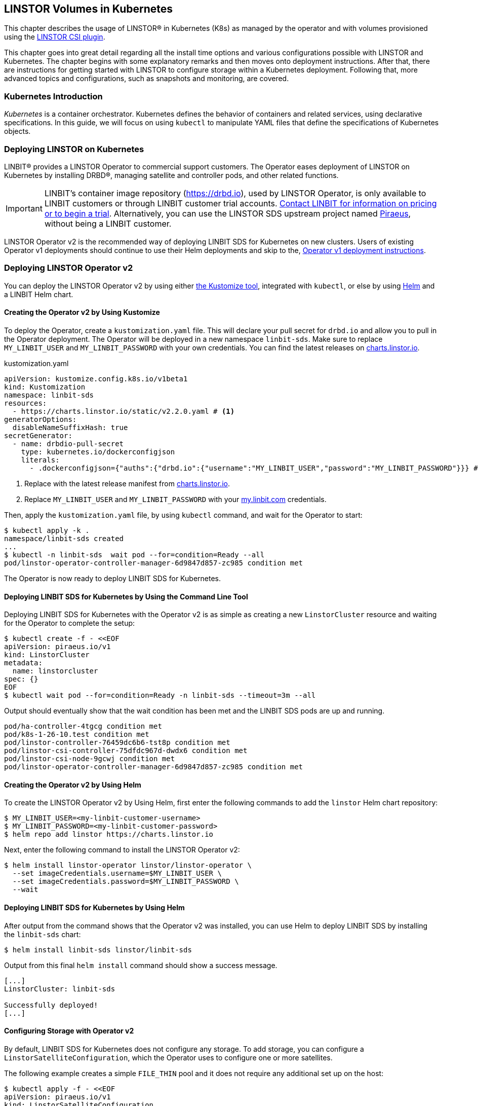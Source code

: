 [[ch-kubernetes]]
== LINSTOR Volumes in Kubernetes

indexterm:[Kubernetes]This chapter describes the usage of LINSTOR(R) in Kubernetes (K8s)
as managed by the operator and with volumes provisioned using the
https://github.com/LINBIT/linstor-csi[LINSTOR CSI plugin].

This chapter goes into great detail regarding all the install time
options and various configurations possible with LINSTOR and
Kubernetes. The chapter begins with some explanatory remarks and then moves onto deployment instructions. After that, there are instructions for getting started with LINSTOR to configure storage within a Kubernetes deployment. Following that, more advanced topics and configurations, such as snapshots and monitoring, are covered.

[[s-kubernetes-overview]]
=== Kubernetes Introduction

_Kubernetes_ is a container orchestrator. Kubernetes defines the behavior of
containers and related services, using declarative specifications. In this guide,
we will focus on using `kubectl` to manipulate YAML files that define the
specifications of Kubernetes objects.

[[s-kubernetes-deploy]]
=== Deploying LINSTOR on Kubernetes

LINBIT(R) provides a LINSTOR Operator to commercial support customers.
The Operator eases deployment of LINSTOR on Kubernetes by installing DRBD(R),
managing satellite and controller pods, and other related functions.

IMPORTANT: LINBIT's container image repository (https://drbd.io), used by LINSTOR Operator,
is only available to LINBIT customers or through LINBIT customer trial accounts.
link:https://linbit.com/contact-us/[Contact LINBIT for information on pricing or to begin a
trial]. Alternatively, you can use the LINSTOR SDS upstream project named
link:https://github.com/piraeusdatastore/piraeus-operator[Piraeus], without being a LINBIT
customer.

LINSTOR Operator v2 is the recommended way of deploying LINBIT SDS for Kubernetes on new clusters.
Users of existing Operator v1 deployments should continue to use their Helm deployments and skip to the,
<<s-kubernetes-deploy-linstor-operator-v1,Operator v1 deployment instructions>>.

[[s-kubernetes-deploy-linstor-operator-v2]]
=== Deploying LINSTOR Operator v2

You can deploy the LINSTOR Operator v2 by using either
link:https://kubernetes.io/docs/tasks/manage-kubernetes-objects/kustomization[the Kustomize tool],
integrated with `kubectl`, or else by using link:https://helm.sh/[Helm] and a LINBIT Helm chart.

[[s-kubernetes-creating-operator-v2-kustomize]]
==== Creating the Operator v2 by Using Kustomize

To deploy the Operator, create a `kustomization.yaml` file. This will declare your pull secret for `drbd.io` and
allow you to pull in the Operator deployment. The Operator will be deployed in a new namespace `linbit-sds`.
Make sure to replace `MY_LINBIT_USER` and `MY_LINBIT_PASSWORD` with your own credentials. You can find the latest
releases on link:https://charts.linstor.io/[charts.linstor.io].

.kustomization.yaml
[source,yaml]
----
apiVersion: kustomize.config.k8s.io/v1beta1
kind: Kustomization
namespace: linbit-sds
resources:
  - https://charts.linstor.io/static/v2.2.0.yaml # <1>
generatorOptions:
  disableNameSuffixHash: true
secretGenerator:
  - name: drbdio-pull-secret
    type: kubernetes.io/dockerconfigjson
    literals:
      - .dockerconfigjson={"auths":{"drbd.io":{"username":"MY_LINBIT_USER","password":"MY_LINBIT_PASSWORD"}}} # <2>
----
<1> Replace with the latest release manifest from link:https://charts.linstor.io/[charts.linstor.io].
<2> Replace `MY_LINBIT_USER` and `MY_LINBIT_PASSWORD` with your link:https://my.linbit.com/[my.linbit.com] credentials.

Then, apply the `kustomization.yaml` file, by using `kubectl` command, and wait for the Operator to start:

----
$ kubectl apply -k .
namespace/linbit-sds created
...
$ kubectl -n linbit-sds  wait pod --for=condition=Ready --all
pod/linstor-operator-controller-manager-6d9847d857-zc985 condition met
----

The Operator is now ready to deploy LINBIT SDS for Kubernetes.

[[s-kubernetes-deploy-linbit-sds-for-k8s-operator-v2-kubectl]]
==== Deploying LINBIT SDS for Kubernetes by Using the Command Line Tool

Deploying LINBIT SDS for Kubernetes with the Operator v2 is as simple as creating a new `LinstorCluster` resource and
waiting for the Operator to complete the setup:

----
$ kubectl create -f - <<EOF
apiVersion: piraeus.io/v1
kind: LinstorCluster
metadata:
  name: linstorcluster
spec: {}
EOF
$ kubectl wait pod --for=condition=Ready -n linbit-sds --timeout=3m --all
----

Output should eventually show that the wait condition has been met and the LINBIT SDS pods are up and running.

----
pod/ha-controller-4tgcg condition met
pod/k8s-1-26-10.test condition met
pod/linstor-controller-76459dc6b6-tst8p condition met
pod/linstor-csi-controller-75dfdc967d-dwdx6 condition met
pod/linstor-csi-node-9gcwj condition met
pod/linstor-operator-controller-manager-6d9847d857-zc985 condition met
----

[[s-kubernetes-creating-operator-helm]]
==== Creating the Operator v2 by Using Helm

To create the LINSTOR Operator v2 by Using Helm, first enter the following commands to add the
`linstor` Helm chart repository:

----
$ MY_LINBIT_USER=<my-linbit-customer-username>
$ MY_LINBIT_PASSWORD=<my-linbit-customer-password>
$ helm repo add linstor https://charts.linstor.io
----

Next, enter the following command to install the LINSTOR Operator v2:

----
$ helm install linstor-operator linstor/linstor-operator \
  --set imageCredentials.username=$MY_LINBIT_USER \
  --set imageCredentials.password=$MY_LINBIT_PASSWORD \
  --wait
----

[[s-kubernetes-deploy-linbit-sds-for-k8s-operator-v2-helm]]
==== Deploying LINBIT SDS for Kubernetes by Using Helm

After output from the command shows that the Operator v2 was installed, you can use Helm to
deploy LINBIT SDS by installing the `linbit-sds` chart:

----
$ helm install linbit-sds linstor/linbit-sds
----

Output from this final `helm install` command should show a success message.

----
[...]
LinstorCluster: linbit-sds

Successfully deployed!
[...]
----

[[s-kubernetes-configuring-storage-v2]]
==== Configuring Storage with Operator v2

By default, LINBIT SDS for Kubernetes does not configure any storage. To add storage, you can configure a
`LinstorSatelliteConfiguration`, which the Operator uses to configure one or more satellites.

The following example creates a simple `FILE_THIN` pool and it does not require any additional set up on the host:

----
$ kubectl apply -f - <<EOF
apiVersion: piraeus.io/v1
kind: LinstorSatelliteConfiguration
metadata:
  name: storage-pool
spec:
  storagePools:
    - name: pool1
      fileThinPool:
        directory: /var/lib/linbit-sds/pool1
EOF
----

Other types of storage pools can be configured as well. Refer to
link:https://github.com/piraeusdatastore/piraeus-operator/blob/v2/docs/reference/linstorsatelliteconfiguration.md#specstoragepools[the examples upstream].

[[s-kubenetes-securing-deployment-v2]]
==== Securing Operator v2 Deployment

By configuring key and certificate based encryption, you can make communication between certain LINSTOR components, for example, between LINSTOR satellite nodes and a LINSTOR controller node, or between the LINSTOR client and the LINSTOR API, more secure.

[[s-kubernetes-configure-tls-between-controller-and-satellite-v2]]
===== Configuring TLS Between the LINSTOR Controller and Satellite

// https://github.com/piraeusdatastore/piraeus-operator/blob/v2/docs/how-to/api-tls.md#how-to-configure-tls-for-the-linstor-api

To secure traffic between the LINSTOR controller and satellite nodes, you can configure TLS, either by using link:https://cert-manager.io/[cert-manager] or link:https://www.openssl.org/[OpenSSL] to create TLS certificates to encrypt the traffic.

[[s-kubernetes-provision-tls-using-cert-manager-v2]]
====== Provisioning Keys and Certificates By Using cert-manager

This method requires a working cert-manager deployment in your cluster. For an alternative way to provision keys and certificates, see the <<s-kubernetes-provision-tls-using-openssl-v2,OpenSSL>> section below.

The LINSTOR controller and satellite only need to trust each other. For that reason, you should only have a certificate authority (CA) for those components. Apply the following YAML configuration to your deployment to create a new cert-manager link:https://cert-manager.io/docs/concepts/issuer/[Issuer] resource:

.linstor-cert-manager.yaml
[source,yaml]
----
---
apiVersion: cert-manager.io/v1
kind: Issuer
metadata:
  name: ca-bootstrapper
  namespace: linbit-sds
spec:
  selfSigned: { }
---
apiVersion: cert-manager.io/v1
kind: Certificate
metadata:
  name: linstor-internal-ca
  namespace: linbit-sds
spec:
  commonName: linstor-internal-ca
  secretName: linstor-internal-ca
  duration: 87600h # 10 years
  isCA: true
  usages:
    - signing
    - key encipherment
    - cert sign
  issuerRef:
    name: ca-bootstrapper
    kind: Issuer
---
apiVersion: cert-manager.io/v1
kind: Issuer
metadata:
  name: linstor-internal-ca
  namespace: linbit-sds
spec:
  ca:
    secretName: linstor-internal-ca
----

Next, configure the new issuer resource to let the LINSTOR Operator provision the certificates needed to encrypt the controller and satellite traffic, by applying the following YAML configuration:

.linstor-ca-issuer.yaml
[source,yaml]
----
---
apiVersion: piraeus.io/v1
kind: LinstorCluster
metadata:
  name: linstorcluster
spec:
  internalTLS:
    certManager:
      name: linstor-internal-ca
      kind: Issuer
---
apiVersion: piraeus.io/v1
kind: LinstorSatelliteConfiguration
metadata:
  name: internal-tls
spec:
  internalTLS:
    certManager:
      name: linstor-internal-ca
      kind: Issuer
----

After applying the configurations above to your deployment, you can <<s-kubernetes-tls-configuration-verifying-v2,verify that TLS traffic encryption is working>>.

[[s-kubernetes-provision-tls-using-openssl-v2]]
====== Provisioning Keys and Certificates By Using OpenSSL

If you completed the <<s-kubernetes-provision-tls-using-cert-manager-v2, Provisioning Keys and Certificates By Using cert-manager>> section above, you can skip this section and go to the <<s-kubernetes-tls-configuration-verifying-v2, Verifying TLS Configuration>> section.

This method requires the `openssl` program on the command line.

First, create a new CA by using a new key and a self-signed certificate. You can change options such as the encryption algorithm and expiry time to suit the requirements of your deployment.

----
# openssl req -new -newkey rsa:4096 -days 3650 -nodes -x509 \
-subj "/CN=linstor-internal-ca" \
-keyout ca.key -out ca.crt
----

Next, create two new keys, one for the LINSTOR controller, one for all satellites:

----
# openssl genrsa -out controller.key 4096
# openssl genrsa -out satellite.key 4096
----

Next, create a certificate for each key, valid for 10 years, signed by the CA that you created earlier:

----
# openssl req -new -sha256 -key controller.key -subj "/CN=linstor-controller" -out controller.csr
# openssl req -new -sha256 -key satellite.key -subj "/CN=linstor-satellite" -out satellite.csr
# openssl x509 -req -in controller.csr -CA ca.crt -CAkey ca.key \
-CAcreateserial -out controller.crt -days 3650 -sha256
# openssl x509 -req -in satellite.csr -CA ca.crt -CAkey ca.key \
-CAcreateserial -out satellite.crt -days 3650 -sha256
----

Next, create Kubernetes secrets from the created keys and certificates:

----
# kubectl create secret generic linstor-controller-internal-tls -n linbit-sds \
--type=kubernetes.io/tls --from-file=ca.crt=ca.crt --from-file=tls.crt=controller.crt \
--from-file=tls.key=controller.key
# kubectl create secret generic linstor-satellite-internal-tls -n linbit-sds \
--type=kubernetes.io/tls --from-file=ca.crt=ca.crt --from-file=tls.crt=satellite.crt \
--from-file=tls.key=satellite.key
----

Finally, configure the Operator resources to reference the newly created secrets, by applying the following YAML configuration to your deployment:

.linstor-internal-tls-secret.yaml
[source,yaml]
----
---
apiVersion: piraeus.io/v1
kind: LinstorCluster
metadata:
  name: linstorcluster
spec:
  internalTLS:
    secretName: linstor-controller-internal-tls
---
apiVersion: piraeus.io/v1
kind: LinstorSatelliteConfiguration
metadata:
  name: internal-tls
spec:
  internalTLS:
    secretName: linstor-satellite-internal-tls
----

[[s-kubernetes-tls-configuration-verifying-v2]]
====== Verifying TLS Configuration

After configuring LINSTOR controller and satellite traffic encryption, you can next verify the secure TLS connection between the LINSTOR controller and a satellite by examining the output of a `kubectl linstor node list` command. If TLS is enabled, the output will show `(SSL)` next to an active satellite address.

----
# kubectl linstor node list
+---------------------------------------------------------------------+
| Node               | NodeType  | Addresses                 | State  |
|=====================================================================|
| node01.example.com | SATELLITE | 10.116.72.142:3367 (SSL)  | Online |
| node02.example.com | SATELLITE | 10.127.183.140:3367 (SSL) | Online |
| node03.example.com | SATELLITE | 10.125.97.50:3367 (SSL)   | Online |
+---------------------------------------------------------------------+
----

NOTE: The above command relies on the `kubectl-linstor` command to simplify entering LINSTOR client commands in Kubernetes. You can install the tool by following the instructions in <<s-kubernetes-kubectl-linstor-utility,Simplifying LINSTOR Client Command Entry>>.

If the output shows `(PLAIN)` rather than `(SSL)`, this indicates that the TLS configuration was not applied successfully. Check the status of the `LinstorCluster` and `LinstorSatellite` resources.

If the output shows `(SSL)`, but the node remains offline, this usually indicates that a certificate is not trusted by the other party. Verify that the controller's `tls.crt` is trusted by the satellite's `ca.crt` and vice versa. The following shell function provides a quick way to verify that one TLS certificate is trusted by another:

----
function k8s_secret_trusted_by() {
	kubectl get secret -n linbit-sds \
    -ogo-template='{{ index .data "tls.crt" | base64decode }}' \
    "$1" > $1.tls.crt
	kubectl get secret -n linbit-sds \
    -ogo-template='{{ index .data "ca.crt" | base64decode }}' \
    "$2" > $2.ca.crt
	openssl verify -CAfile $2.ca.crt $1.tls.crt
}
# k8s_secret_trusted_by satellite-tls controller-tls
----

If TLS encryption was properly configured, output from running the above function should be:

----
satellite-tls.tls.crt: OK
----

The upstream Piraeus project's reference documentation shows all available link:https://github.com/piraeusdatastore/piraeus-operator/blob/v2/docs/reference/linstorcluster.md#specinternaltls[`LinstorCluster`] and link:https://github.com/piraeusdatastore/piraeus-operator/blob/v2/docs/reference/linstorsatelliteconfiguration.md#specinternaltls[`LinstorSatelliteConfiguration`] resources options related to TLS.

===== Configuring TLS for the LINSTOR API
// https://github.com/piraeusdatastore/piraeus-operator/blob/v2/docs/how-to/internal-tls.md

This section describes how to set up TLS for the LINSTOR API. The API, served by the LINSTOR controller, is used by clients such as the CSI Driver and the Operator itself to control the LINSTOR cluster.

To follow the instructions in this section, you should be familiar with:

    - Editing `LinstorCluster` resources
    - Using either link:https://cert-manager.io/[cert-manager] or OpenSSL to create TLS certificates

[[s-kubernetes-securing-linstor-api-provisioning-keys-cert-manager-v2]]
====== Provisioning Keys and Certificates By Using cert-manager

This method requires a working link:https://cert-manager.io/[cert-manager] deployment in your cluster. For an alternative way to provision keys and certificates, see the <<s-kubernetes-securing-linstor-api-provisioning-keys-openssl-v2,OpenSSL>> section below.

When using TLS, the LINSTOR API uses client certificates for authentication. It is good practice to have a separate CA just for these certificates. To do this, first apply the following YAML configuration to your deployment to create a certificate issuer.

----
---
apiVersion: cert-manager.io/v1
kind: Issuer
metadata:
  name: ca-bootstrapper
  namespace: linbit-sds
spec:
  selfSigned: { }
---
apiVersion: cert-manager.io/v1
kind: Certificate
metadata:
  name: linstor-api-ca
  namespace: linbit-sds
spec:
  commonName: linstor-api-ca
  secretName: linstor-api-ca
  duration: 87600h # 10 years
  isCA: true
  usages:
    - signing
    - key encipherment
    - cert sign
  issuerRef:
    name: ca-bootstrapper
    kind: Issuer
---
apiVersion: cert-manager.io/v1
kind: Issuer
metadata:
  name: linstor-api-ca
  namespace: linbit-sds
spec:
  ca:
    secretName: linstor-api-ca
----

Next, configure this issuer to let the Operator provision the needed certificates, by applying the following configuration.

----
---
apiVersion: piraeus.io/v1
kind: LinstorCluster
metadata:
  name: linstorcluster
spec:
  apiTLS:
    certManager:
      name: linstor-api-ca
      kind: Issuer
----

This completes the necessary steps for securing the LINSTOR API with TLS by using cert-manager. Skip to the <<s-kubernetes-securing-linstor-api-verifying-tls-configuration-v2,Verifying LINSTOR API TLS Configuration>> section to verify that TLS is working.

[[s-kubernetes-securing-linstor-api-provisioning-keys-openssl-v2]]
====== Provisioning Keys and Certificates By Using OpenSSL

This method requires the `openssl` program on the command line. For an alternative way to provision keys and certificates, see the <<s-kubernetes-securing-linstor-api-provisioning-keys-cert-manager-v2,cert-manager>> section above.

First, create a new certificate authority (CA) by using a new key and a self-signed certificate. You can change options such as the encryption algorithm and expiry time to suit the requirements of your deployment.

----
# openssl req -new -newkey rsa:4096 -days 3650 -nodes -x509 \
-subj "/CN=linstor-api-ca" \
-keyout ca.key -out ca.crt
----

Next, create two new keys, one for the LINSTOR API server, and one for all LINSTOR API clients:

----
# openssl genrsa -out api-server.key 4096
# openssl genrsa -out api-client.key 4096
----

Next, create a certificate for the server. Because the clients might use different shortened service names, you need to specify multiple subject names:

----
# cat /etc/ssl/openssl.cnf > api-csr.cnf
# cat >> api-csr.cnf <<EOF
[ v3_req ]
subjectAltName = @alt_names
[ alt_names ]
DNS.0 = linstor-controller.linbit-sds.svc.cluster.local
DNS.1 = linstor-controller.linbit-sds.svc
DNS.2 = linstor-controller
EOF
# openssl req -new -sha256 -key api-server.key \
-subj "/CN=linstor-controller" -config api-csr.cnf \
-extensions v3_req -out api-server.csr
# openssl x509 -req -in api-server.csr -CA ca.crt -CAkey ca.key \
-CAcreateserial -config api-csr.cnf \
-extensions v3_req -out api-server.crt \
-days 3650 -sha256
----

For the client certificate, setting one subject name is enough.

----
# openssl req -new -sha256 -key api-client.key \
-subj "/CN=linstor-client" -out api-client.csr
# openssl x509 -req -in api-client.csr \
-CA ca.crt -CAkey ca.key -CAcreateserial \
-out api-client.crt \
-days 3650 -sha256
----

Next, create Kubernetes secrets from the created keys and certificates.

----
# kubectl create secret generic linstor-api-tls -n linbit-sds \
--type=kubernetes.io/tls --from-file=ca.crt=ca.crt --from-file=tls.crt=api-server.crt \
--from-file=tls.key=api-server.key
# kubectl create secret generic linstor-client-tls -n linbit-sds \
--type=kubernetes.io/tls --from-file=ca.crt=ca.crt --from-file=tls.crt=api-client.crt \
--from-file=tls.key=api-client.key
----

Finally, configure the Operator resources to reference the newly created secrets. For simplicity, you can configure the same client secret for all components.

----
apiVersion: piraeus.io/v1
kind: LinstorCluster
metadata:
  name: linstorcluster
spec:
  apiTLS:
    apiSecretName: linstor-api-tls
    clientSecretName: linstor-client-tls
    csiControllerSecretName: linstor-client-tls
    csiNodeSecretName: linstor-client-tls
----

[[s-kubernetes-securing-linstor-api-verifying-tls-configuration-v2]]
====== Verifying LINSTOR API TLS Configuration

You can verify that the API is running, secured by TLS, by manually connecting to the HTTPS endpoint using a `curl` command.

----
# kubectl exec -n linbit-sds deploy/linstor-controller -- \
curl --key /etc/linstor/client/tls.key \
--cert /etc/linstor/client/tls.crt \
--cacert /etc/linstor/client/ca.crt \
https://linstor-controller.linbit-sds.svc:3371/v1/controller/version
----

If the command is successful, the API is using HTTPS, clients are able to connect to the controller with their certificates, and the command output should show something similar to this:

----
{"version":"1.20.2","git_hash":"58a983a5c2f49eb8d22c89b277272e6c4299457a","build_time":"2022-12-14T14:21:28+00:00","rest_api_version":"1.16.0"}%
----

If the command output shows an error, verify that the client certificates are trusted by the API secret, and vice versa. The following shell function provides a quick way to verify that one TLS certificate is trusted by another:

----
function k8s_secret_trusted_by() {
    kubectl get secret -n linbit-sds \
    -ogo-template='{{ index .data "tls.crt" | base64decode }}' \
    "$1" > $1.tls.crt
    kubectl get secret -n linbit-sds \
    -ogo-template='{{ index .data "ca.crt" | base64decode }}' \
    "$2" > $2.ca.crt
    openssl verify -CAfile $2.ca.crt $1.tls.crt
}
# k8s_secret_trusted_by satellite-tls controller-tls
----

If TLS encryption was properly configured, output from running the above function should be:

----
satellite-tls.tls.crt: OK
----

Another issue might be the API endpoint using a certificate that is not using the expected service name. A typical error message for this issue would be:

[%autofit]
----
curl: (60) SSL: no alternative certificate subject name matches target host name 'linstor-controller.piraeus-datastore.svc'
----

In this case, make sure you have specified the right subject names when provisioning the certificates.

All available options are documented in the upstream Piraeus project's reference documentation for link:https://github.com/piraeusdatastore/piraeus-operator/blob/v2/docs/reference/linstorcluster.md#specapitls[`LinstorCluster`].

===== Creating a Passphrase For LINSTOR
// https://github.com/piraeusdatastore/piraeus-operator/blob/v2/docs/reference/linstorcluster.md#speclinstorpassphrasesecret

LINSTOR can use a passphrase for operations such as <<s-linstor-encrypted-volumes,encrypting volumes>> and storing access credentials for backups.

To configure a LINSTOR passphrase in a Kubernetes deployment, the referenced secret must exist in the same namespace as the operator (by default `linbit-sds`), and have a `MASTER_PASSPHRASE` entry.

The following example YAML configuration for the `.spec.linstorPassphraseSecret` configures a passphrase `example-passphrase`.

IMPORTANT: Choose a different passphrase for your deployment.

----
---
apiVersion: v1
kind: Secret
metadata:
  name: linstor-passphrase
  namespace: linbit-sds
data:
  # CHANGE THIS TO USE YOUR OWN PASSPHRASE!
  # Created by: echo -n "example-passphrase" | base64
  MASTER_PASSPHRASE: ZXhhbXBsZS1wYXNzcGhyYXNl
---
apiVersion: piraeus.io/v1
kind: LinstorCluster
metadata:
  name: linstorcluster
spec:
  linstorPassphraseSecret: linstor-passphrase
----

[[s-kubernetes-using-crds-v2]]
==== Using CustomResourceDefinitions in Operator v2 Deployments

Within LINSTOR Operator v2 deployments, you can change the cluster state by modifying LINSTOR related Kubernetes `CustomResourceDefinitions` (CRDs) or check the status of a resource. An overview list of these resources follows. Refer to the upstream Piraeus project's API reference (linked for each resource below) for more details.

link:https://github.com/piraeusdatastore/piraeus-operator/blob/v2/docs/reference/linstorcluster.md[`LinstorCluster`]:: This resource controls the state of the LINSTOR cluster and integration with Kubernetes.

link:https://github.com/piraeusdatastore/piraeus-operator/blob/v2/docs/reference/linstorsatelliteconfiguration.md[`LinstorSatelliteConfiguration`]:: This resource controls the state of the LINSTOR satellites, optionally applying it to only a subset of nodes.

link:https://github.com/piraeusdatastore/piraeus-operator/blob/v2/docs/reference/linstorsatellite.md[`LinstorSatellite`]:: This resource controls the state of a single LINSTOR satellite. This resource is not intended to be changed directly, rather it is created by the LINSTOR Operator by merging all matching `LinstorSatelliteConfiguration` resources.

link:https://github.com/piraeusdatastore/piraeus-operator/blob/v2/docs/reference/linstornodeconnection.md[`LinstorNodeConnection`]:: This resource controls the state of the LINSTOR node connections.

[[s-kubernetes-next-steps-after-deploying-operator-v2]]
==== Next Steps After Deploying LINSTOR Operator v2

After deploying LINBIT SDS for Kubernetes, you can continue with the
<<s-kubernetes-basic-configuration-and-deployment>>, <<s-kubernetes-drbd-module-loader-configuring-v2>>, <<s-kubernetes-drbd-replication-via-host-network-v2>> sections in this chapter, or refer to the
available link:https://github.com/piraeusdatastore/piraeus-operator/tree/v2/docs/tutorial[tutorials] in the upstream Piraeus project.

[[s-kubernetes-deploy-linstor-operator-v1]]
=== Deploying LINSTOR Operator v1

IMPORTANT: If you plan to deploy LINSTOR Operator on a new cluster, you should use
<<s-kubernetes-deploy-linstor-operator-v2, Operator v2>>. If you have already deployed the LINSTOR Operator v2, you can skip this section and proceed to other topics in the chapter, beginning with <<s-kubernetes-deploy-external-controller>>.

The Operator v1 is installed using a Helm v3 chart as follows:

* Create a Kubernetes secret containing your my.linbit.com credentials:
+
----
kubectl create secret docker-registry drbdiocred --docker-server=drbd.io \
  --docker-username=<YOUR_LOGIN> --docker-email=<YOUR_EMAIL> --docker-password=<YOUR_PASSWORD>
----
+
The name of this secret must match the one specified in the Helm values,
by default `drbdiocred`.

* Configure the LINSTOR database back end. By default, the chart configures etcd as database
back end. The Operator can also configure LINSTOR to use
<<s-kubernetes-linstor-k8s-backend,Kubernetes as datastore>> directly. If you go the etcd
route, you should configure persistent storage for it:
** Use an existing storage provisioner with a default `StorageClass`.
** <<s-kubernetes-etcd-hostpath-persistence,Use `hostPath` volumes>>.
** Disable persistence, **for basic testing only**. This can be done by adding
   `--set etcd.persistentVolume.enabled=false` to the `helm install` command below.

* Read <<s-kubernetes-storage, the storage guide>> and configure a basic storage setup for LINSTOR

* Read the <<s-kubernetes-securing-deployment-v1,section on securing the deployment>> and configure as needed.

* Select the appropriate kernel module injector using `--set` with the `helm install` command in the final step.

** Choose the injector according to the distribution you are using. Select the latest version from one of `drbd9-rhel7`, `drbd9-rhel8`,...  from http://drbd.io/ as appropriate. The drbd9-rhel8 image should also be used for RHCOS (OpenShift). For the SUSE CaaS Platform use the SLES injector that matches the base system of the CaaS Platform you are using (e.g., `drbd9-sles15sp1`). For example:
+
----
operator.satelliteSet.kernelModuleInjectionImage=drbd.io/drbd9-rhel8:v9.1.8
----

** Only inject modules that are already present on the host machine. If a module is not found, it will be skipped.
+
----
operator.satelliteSet.kernelModuleInjectionMode=DepsOnly
----

** Disable kernel module injection if you are installing DRBD by other means. Deprecated by `DepsOnly`
+
----
operator.satelliteSet.kernelModuleInjectionMode=None
----

* Finally create a Helm deployment named `linstor-op` that will set up everything.
+
----
helm repo add linstor https://charts.linstor.io
helm install linstor-op linstor/linstor
----
Further deployment customization is discussed in the <<s-kubernetes-advanced-deployments,advanced deployment section>>

[[s-kubernetes-linstor-k8s-backend]]
==== Kubernetes Back End for LINSTOR

The LINSTOR controller can use the Kubernetes API directly to persist its cluster state. To enable
this back end, use the following override file during the chart installation:

.k8s-backend.yaml
[source,yaml]
----
etcd:
  enabled: false
operator:
  controller:
    dbConnectionURL: k8s
----

NOTE: It is **NOT** possible to migrate from an existing cluster with etcd back end to the Kubernetes back end.

[[s-kubernetes-etcd-hostpath-persistence]]
==== Creating Persistent Storage Volumes

You can use the `pv-hostpath` Helm templates to create `hostPath` persistent
volumes. Create as many PVs as needed to satisfy your configured etcd
`replicas` (default 1).

Create the `hostPath` persistent volumes, substituting cluster node
names accordingly in the `nodes=` option:

----
helm repo add linstor https://charts.linstor.io
helm install linstor-etcd linstor/pv-hostpath
----

By default, a PV is created on every `control-plane` node. You can manually select the storage nodes by
passing `--set "nodes={<NODE0>,<NODE1>,<NODE2>}"` to the install command.

NOTE: The correct value to reference the node is the value of the `kubernetes.io/hostname` label. You can list the
value for all nodes by running `kubectl get nodes -o custom-columns="Name:{.metadata.name},NodeName:{.metadata.labels['kubernetes\.io/hostname']}"`

[[s-kubernetes-existing-database]]
==== Using an Existing Database

LINSTOR can connect to an existing PostgreSQL, MariaDB or etcd database. For
instance, for a PostgreSQL instance with the following configuration:

----
POSTGRES_DB: postgresdb
POSTGRES_USER: postgresadmin
POSTGRES_PASSWORD: admin123
----

The Helm chart can be configured to use this database rather than deploying an
etcd cluster, by adding the following to the Helm install command:

----
--set etcd.enabled=false --set "operator.controller.dbConnectionURL=jdbc:postgresql://postgres/postgresdb?user=postgresadmin&password=admin123"
----

[[s-kubernetes-configuring-storage-v1]]
==== Configuring Storage With Operator v1

The LINSTOR Operator v1 can automate some basic storage set up for LINSTOR.

===== Configuring Storage Pool Creation

The LINSTOR Operator can be used to create LINSTOR storage pools. Creation is under control of the
`LinstorSatelliteSet` resource:

[source]
----
$ kubectl get LinstorSatelliteSet.linstor.linbit.com linstor-op-ns -o yaml
kind: LinstorSatelliteSet
metadata:
[...]
spec:
  [...]
  storagePools:
    lvmPools:
    - name: lvm-thick
      volumeGroup: drbdpool
    lvmThinPools:
    - name: lvm-thin
      thinVolume: thinpool
      volumeGroup: ""
    zfsPools:
    - name: my-linstor-zpool
      zPool: for-linstor
      thin: true
----

===== Creating Storage Pools at Installation Time

At installation time, by setting the value of `operator.satelliteSet.storagePools` when running the `helm install` command.

First create a file with the storage configuration such as:

[source,yaml]
----
operator:
  satelliteSet:
    storagePools:
      lvmPools:
      - name: lvm-thick
        volumeGroup: drbdpool
----

This file can be passed to the Helm installation by entering the following command:

[source]
----
helm install -f <file> linstor-op linstor/linstor
----

===== Creating Storage Pools After Installation

On a cluster with the operator already configured (that is, after `helm install`),
you can edit the `LinstorSatelliteSet` configuration by entering the following command:

[source]
----
$ kubectl edit LinstorSatelliteSet.linstor.linbit.com <satellitesetname>
----

The storage pool configuration can be updated as in the example above.

===== Preparing Physical Devices

By default, LINSTOR expects the referenced VolumeGroups, ThinPools and so on to be present. You can use the
`devicePaths: []` option to let LINSTOR automatically prepare devices for the pool. Eligible for automatic configuration
are block devices that:

* Are a root device (no partition)
* do not contain partition information
* have more than 1 GiB

To enable automatic configuration of devices, set the `devicePaths` key on `storagePools` entries:

[source,yaml]
----
  storagePools:
    lvmPools:
    - name: lvm-thick
      volumeGroup: drbdpool
      devicePaths:
      - /dev/vdb
    lvmThinPools:
    - name: lvm-thin
      thinVolume: thinpool
      volumeGroup: linstor_thinpool
      devicePaths:
      - /dev/vdc
      - /dev/vdd
----

Currently, this method supports creation of LVM and LVMTHIN storage pools.

===== Configuring LVM Storage Pools

The available keys for `lvmPools` entries are:

* `name` name of the LINSTOR storage pool. [Required]

* `volumeGroup` name of the VG to create. [Required]

* `devicePaths` devices to configure for this pool. Must be empty and >= 1GiB to be recognized. [Optional]

* `raidLevel` LVM raid level. [Optional]

* `vdo` Enable [VDO] (requires VDO tools in the satellite). [Optional]

* `vdoLogicalSizeKib` Size of the created VG (expected to be bigger than the backing devices by using VDO). [Optional]

* `vdoSlabSizeKib` Slab size for VDO. [Optional]

[VDO]: https://www.redhat.com/en/blog/look-vdo-new-linux-compression-layer

===== Configuring LVM Thin Pools

* `name` name of the LINSTOR storage pool. [Required]

* `volumeGroup` VG to use for the thin pool. If you want to use `devicePaths`, you must set this to `""`.  This is required because LINSTOR does not allow configuration of the VG name when preparing devices.  `thinVolume` name of the thin pool. [Required]

* `devicePaths` devices to configure for this pool. Must be empty and >= 1GiB to be recognized. [Optional]

* `raidLevel` LVM raid level. [Optional]

NOTE: The volume group created by LINSTOR for LVM thin pools will always follow the scheme "linstor_$THINPOOL".

===== Configuring ZFS Storage Pools

* `name` name of the LINSTOR storage pool. [Required]
* `zPool` name of the `zpool` to use. Must already be present on all machines. [Required]
* `thin` `true` to use thin provisioning, `false` otherwise. [Required]

===== Automatic Storage Type Provisioning (DEPRECATED)

_ALL_ eligible devices will be prepared according to the value of `operator.satelliteSet.automaticStorageType`, unless
they are already prepared using the `storagePools` section. Devices are added to a storage pool based on the device
name (that is, all `/dev/nvme1` devices will be part of the pool `autopool-nvme1`)

The possible values for `operator.satelliteSet.automaticStorageType`:

* `None` no automatic set up (default)
* `LVM` create a LVM (thick) storage pool
* `LVMTHIN` create a LVM thin storage pool
* `ZFS` create a ZFS based storage pool (**UNTESTED**)

[[s-kubernetes-securing-deployment-v1]]
==== Securing Operator v1 Deployment

This section describes the different options for enabling security features available when
using a LINSTOR Operator v1 deployment (<<s-kubernetes-deploy-linstor-operator-v1,using Helm>>) in Kubernetes.

===== Secure Communication with an Existing etcd Instance

Secure communication to an `etcd` instance can be enabled by providing a CA certificate to the operator in form of a
Kubernetes secret. The secret has to contain the key `ca.pem` with the PEM encoded CA certificate as value.

The secret can then be passed to the controller by passing the following argument to `helm install`

----
--set operator.controller.dbCertSecret=<secret name>
----

===== Authentication with `etcd` Using Certificates

If you want to use TLS certificates to authenticate with an `etcd` database, you need to set the following option on
Helm install:

----
--set operator.controller.dbUseClientCert=true
----

If this option is active, the secret specified in the above section must contain two additional keys:

* `client.cert` PEM formatted certificate presented to `etcd` for authentication
* `client.key` private key **in PKCS8 format**, matching the above client certificate.

Keys can be converted into PKCS8 format using `openssl`:

----
openssl pkcs8 -topk8 -nocrypt -in client-key.pem -out client-key.pkcs8
----

[[s-kubenetes-secure-communication-between-linstor-components-v1]]
==== Configuring Secure Communication Between LINSTOR Components in Operator v1 Deployments

The default communication between LINSTOR components is not secured by TLS. If this is needed for your setup,
choose one of three methods:

// "cert-manager" is a product name so keep the original case

===== Generating Keys and Certificates Using cert-manager

Requires https://cert-manager.io/docs/[cert-manager] to be installed in your cluster.

Set the following options in your Helm override file:

[source,yaml]
----
linstorSslMethod: cert-manager
linstorHttpsMethod: cert-manager
----

===== Generate Keys and Certificates Using Helm

Set the following options in your Helm override file:

[source,yaml]
----
linstorSslMethod: helm
linstorHttpsMethod: helm
----

===== Generating Keys and Certificates Manually

Create a private key and self-signed certificate for your certificate authorities:

----
openssl req -new -newkey rsa:2048 -days 5000 -nodes -x509 -keyout ca.key \
  -out ca.crt -subj "/CN=linstor-system"
openssl req -new -newkey rsa:2048 -days 5000 -nodes -x509 -keyout client-ca.key \
  -out client-ca.crt -subj "/CN=linstor-client-ca"
----

Create private keys, two for the controller, one for all nodes and one for all clients:

----
openssl genrsa -out linstor-control.key 2048
openssl genrsa -out linstor-satellite.key 2048
openssl genrsa -out linstor-client.key 2048
openssl genrsa -out linstor-api.key 2048
----

Create trusted certificates for controller and nodes:

----
openssl req -new -sha256 -key linstor-control.key -subj "/CN=system:control" \
  -out linstor-control.csr
openssl req -new -sha256 -key linstor-satellite.key -subj "/CN=system:node" \
  -out linstor-satellite.csr
openssl req -new -sha256 -key linstor-client.key -subj "/CN=linstor-client" \
  -out linstor-client.csr
openssl req -new -sha256 -key linstor-api.key -subj "/CN=linstor-controller" \
  -out  linstor-api.csr
openssl x509 -req -in linstor-control.csr -CA ca.crt -CAkey ca.key -CAcreateserial \
  -out linstor-control.crt -days 5000 -sha256
openssl x509 -req -in linstor-satellite.csr -CA ca.crt -CAkey ca.key -CAcreateserial \
  -out linstor-satellite.crt -days 5000 -sha256
openssl x509 -req -in linstor-client.csr -CA client-ca.crt -CAkey client-ca.key \
  -CAcreateserial -out linstor-client.crt -days 5000 -sha256
openssl x509 -req -in linstor-api.csr -CA client-ca.crt -CAkey client-ca.key \
  -CAcreateserial -out linstor-api.crt -days 5000 -sha256 -extensions 'v3_req' \
  -extfile <(printf '%s\n' '[v3_req]' extendedKeyUsage=serverAuth \
  subjectAltName=DNS:linstor-op-cs.default.svc)
----

NOTE: `linstor-op-cs.default.svc` in the last command needs to match create service name. With Helm, this is always
`<release-name>-cs.<namespace>.svc`.

Create Kubernetes secrets that can be passed to the controller and node pods:

----
kubectl create secret generic linstor-control --type=kubernetes.io/tls \
  --from-file=ca.crt=ca.crt --from-file=tls.crt=linstor-control.crt \
  --from-file=tls.key=linstor-control.key
kubectl create secret generic linstor-satellite --type=kubernetes.io/tls \
  --from-file=ca.crt=ca.crt --from-file=tls.crt=linstor-satellite.crt \
  --from-file=tls.key=linstor-satellite.key
kubectl create secret generic linstor-api --type=kubernetes.io/tls \
  --from-file=ca.crt=client-ca.crt --from-file=tls.crt=linstor-api.crt \
  --from-file=tls.key=linstor-api.key
kubectl create secret generic linstor-client --type=kubernetes.io/tls \
  --from-file=ca.crt=client-ca.crt --from-file=tls.crt=linstor-client.crt \
  --from-file=tls.key=linstor-client.key
----

Pass the names of the created secrets to `helm install`:

[source,yaml]
----
linstorHttpsControllerSecret: linstor-api
linstorHttpsClientSecret: linstor-client
operator:
  controller:
    sslSecret: linstor-control
  satelliteSet:
    sslSecret: linstor-satellite
----

[[s-kubernetes-linstor-master-passphrase-v1]]
===== Automatically Set the Passphrase for LINSTOR

LINSTOR needs to store confidential data to support encrypted information. This data is protected by a master
passphrase. A passphrase is automatically generated on the first chart install.

If you want to use a custom passphrase, store it in a secret:

----
kubectl create secret generic linstor-pass --from-literal=MASTER_PASSPHRASE=<password>
----

On install, add the following arguments to the Helm command:

----
--set operator.controller.luksSecret=linstor-pass
----

[[s-kubernetes-helm-install-examples-v1]]
==== Helm Installation Examples for Operator v1

All the below examples use the following `sp-values.yaml` file. Feel
free to adjust this for your uses and environment. See <<Configuring storage pool creation>>
for further details.

----
operator:
  satelliteSet:
    storagePools:
      lvmThinPools:
      - name: lvm-thin
        thinVolume: thinpool
        volumeGroup: ""
        devicePaths:
        - /dev/sdb
----

NOTE: Default install. This does not setup any persistence for
the backing etcd key-value store.

WARNING: This is not suggested for any use outside of testing.

----
kubectl create secret docker-registry drbdiocred --docker-server=drbd.io \
  --docker-username=<YOUR_LOGIN> --docker-password=<YOUR_PASSWORD>
helm repo add linstor https://charts.linstor.io
helm install linstor-op linstor/linstor
----

IMPORTANT: LINBIT's container image repository (http://drbd.io), used in the previous and
upcoming `kubectl create` commands, is only available to LINBIT customers or through LINBIT
customer trial accounts. link:https://linbit.com/contact-us/[Contact LINBIT for information on
pricing or to begin a trial]. Alternatively, you can use the LINSTOR SDS upstream project named
link:https://github.com/piraeusdatastore/piraeus-operator[Piraeus], without being a LINBIT
customer.

Install with LINSTOR storage-pools defined at install through
`sp-values.yaml`, persistent `hostPath` volumes, three etcd replicas, and by
compiling the DRBD kernel modules for the host kernels.

This should be adequate for most basic deployments. Note that
this deployment is not using the pre-compiled DRBD kernel modules just
to make this command more portable. Using the pre-compiled binaries
will make for a much faster install and deployment. Using the
`Compile` option would not be suggested for use in a large Kubernetes clusters.

----
kubectl create secret docker-registry drbdiocred --docker-server=drbd.io \
  --docker-username=<YOUR_LOGIN> --docker-password=<YOUR_PASSWORD>
helm repo add linstor https://charts.linstor.io
helm install linstor-etcd linstor/pv-hostpath --set "nodes={<NODE0>,<NODE1>,<NODE2>}"
helm install -f sp-values.yaml linstor-op linstor/linstor --set etcd.replicas=3 \
  --set operator.satelliteSet.kernelModuleInjectionMode=Compile
----

Install with LINSTOR storage-pools defined at install through
`sp-values.yaml`, use an already created PostgreSQL DB (preferably
clustered), rather than etcd, and use already compiled kernel modules for
DRBD.

The PostgreSQL database in this particular example is reachable through a
service endpoint named `postgres`. PostgreSQL itself is configured with
`POSTGRES_DB=postgresdb`, `POSTGRES_USER=postgresadmin`, and
`POSTGRES_PASSWORD=admin123`

----
kubectl create secret docker-registry drbdiocred --docker-server=drbd.io \
  --docker-username=<YOUR_LOGIN> --docker-email=<YOUR_EMAIL> --docker-password=<YOUR_PASSWORD>
helm repo add linstor https://charts.linstor.io
helm install -f sp-values.yaml linstor-op linstor/linstor --set etcd.enabled=false \
  --set "operator.controller.dbConnectionURL=jdbc:postgresql://postgres/postgresdb?user=postgresadmin&password=admin123"
----

[[s-kubernetes-helm-terminate]]
==== Terminating Helm Deployment

To protect the storage infrastructure of the cluster from accidentally deleting vital components, it is necessary to perform some manual steps before deleting a Helm deployment.

1. Delete all volume claims managed by LINSTOR components. You can use the following command to get a list of volume claims managed by LINSTOR. After checking that none of the listed volumes still hold needed data, you can delete them using the generated `kubectl delete` command.
+
----
$ kubectl get pvc --all-namespaces -o=jsonpath='{range .items[?(@.metadata.annotations.volume\.beta\.kubernetes\.io/storage-provisioner=="linstor.csi.linbit.com")]}kubectl delete pvc --namespace {.metadata.namespace} {.metadata.name}{"\n"}{end}'
kubectl delete pvc --namespace default data-mysql-0
kubectl delete pvc --namespace default data-mysql-1
kubectl delete pvc --namespace default data-mysql-2
----
+
WARNING: These volumes, once deleted, cannot be recovered.

2. Delete the LINSTOR controller and satellite resources.
+
Deployment of LINSTOR satellite and controller is controlled by the `LinstorSatelliteSet` and `LinstorController` resources. You can delete the resources associated with your deployment by using `kubectl`
+
----
kubectl delete linstorcontroller <helm-deploy-name>-cs
kubectl delete linstorsatelliteset <helm-deploy-name>-ns
----
+
After a short wait, the controller and satellite pods should terminate. If they continue to run, you can check the above resources for errors (they are only removed after all associated pods have terminated).

3. Delete the Helm deployment.
+
If you removed all PVCs and all LINSTOR pods have terminated, you can uninstall the Helm deployment
+
----
helm uninstall linstor-op
----
+
NOTE: Due to the Helm's current policy, the Custom Resource Definitions named `LinstorController` and `LinstorSatelliteSet` will not be deleted by the command.
 More information regarding Helm's current position on CRDs can be found https://helm.sh/docs/chart_best_practices/custom_resource_definitions/#method-1-let-helm-do-it-for-you[here].

[[s-kubernetes-advanced-deployments-v1]]
==== Advanced Deployment Options for Operator v1

The Helm charts provide a set of further customization options for advanced use cases.

IMPORTANT: LINBIT's container image repository (http://drbd.io), used in the Helm chart below, is only available to LINBIT customers or through LINBIT customer trial accounts. link:https://linbit.com/contact-us/[Contact LINBIT for information on pricing or to begin a trial]. Alternatively, you can use the LINSTOR SDS upstream project named link:https://github.com/piraeusdatastore/piraeus-operator[Piraeus], without being a LINBIT customer.

[source,yaml]
----
global:
  imagePullPolicy: IfNotPresent # empty pull policy means k8s default is used ("always" if tag == ":latest", "ifnotpresent" else) <1>
  setSecurityContext: true # Force non-privileged containers to run as non-root users
# Dependency charts
etcd:
  enabled: true
  persistentVolume:
    enabled: true
    storage: 1Gi
  replicas: 1 # How many instances of etcd will be added to the initial cluster. <2>
  resources: {} # resource requirements for etcd containers <3>
  image:
    repository: gcr.io/etcd-development/etcd
    tag: v3.4.15
stork:
  enabled: false
  storkImage: docker.io/openstorage/stork:2.8.2
  schedulerImage: registry.k8s.io/kube-scheduler
  schedulerTag: ""
  replicas: 1 <2>
  storkResources: {} # resources requirements for the stork plugin containers <3>
  schedulerResources: {} # resource requirements for the kube-scheduler containers <3>
  podsecuritycontext: {}
csi:
  enabled: true
  pluginImage: "drbd.io/linstor-csi:v1.1.0"
  csiAttacherImage: registry.k8s.io/sig-storage/csi-attacher:v4.3.0
  csiLivenessProbeImage: registry.k8s.io/sig-storage/livenessprobe:v2.10.0
  csiNodeDriverRegistrarImage: registry.k8s.io/sig-storage/csi-node-driver-registrar:v2.8.0
  csiProvisionerImage: registry.k8s.io/sig-storage/csi-provisioner:v3.5.0
  csiSnapshotterImage: registry.k8s.io/sig-storage/csi-snapshotter:v6.2.1
  csiResizerImage: registry.k8s.io/sig-storage/csi-resizer:v1.8.0
  csiAttacherWorkerThreads: 10 <9>
  csiProvisionerWorkerThreads: 10 <9>
  csiSnapshotterWorkerThreads: 10 <9>
  csiResizerWorkerThreads: 10 <9>
  controllerReplicas: 1 <2>
  nodeAffinity: {} <4>
  nodeTolerations: [] <4>
  controllerAffinity: {} <4>
  controllerTolerations: [] <4>
  enableTopology: true
  resources: {} <3>
  customLabels: {}
  customAnnotations: {}
  kubeletPath: /var/lib/kubelet <7>
  controllerSidecars: []
  controllerExtraVolumes: []
  nodeSidecars: []
  nodeExtraVolumes: []
priorityClassName: ""
drbdRepoCred: drbdiocred
linstorSslMethod: "manual" # <- If set to 'helm' or 'cert-manager' the certificates will be generated automatically
linstorHttpsMethod: "manual" # <- If set to 'helm' or 'cert-manager' the certificates will be generated automatically
linstorHttpsControllerSecret: "" # <- name of secret containing linstor server certificates+key. See docs/security.md
linstorHttpsClientSecret: "" # <- name of secret containing linstor client certificates+key. See docs/security.md
controllerEndpoint: "" # <- override to the generated controller endpoint. use if controller is not deployed via operator
psp:
  privilegedRole: ""
  unprivilegedRole: ""
operator:
  replicas: 1 # <- number of replicas for the operator deployment <2>
  image: "drbd.io/linstor-operator:v1.10.4"
  affinity: {} <4>
  tolerations: [] <4>
  resources: {} <3>
  customLabels: {}
  customAnnotations: {}
  podsecuritycontext: {}
  args:
    createBackups: true
    createMonitoring: true
  sidecars: []
  extraVolumes: []
  controller:
    enabled: true
    controllerImage: "drbd.io/linstor-controller:v1.23.0"
    dbConnectionURL: ""
    luksSecret: ""
    dbCertSecret: ""
    dbUseClientCert: false
    sslSecret: ""
    affinity: {} <4>
    httpBindAddress: ""
    httpsBindAddress: ""
    tolerations: <4>
      - key: node-role.kubernetes.io/master
        operator: Exists
        effect: NoSchedule
      - key: node-role.kubernetes.io/control-plane
        operator: Exists
        effect: NoSchedule
    resources: {} <3>
    replicas: 1 <2>
    additionalEnv: [] <5>
    additionalProperties: {} <6>
    sidecars: []
    extraVolumes: []
    customLabels: {}
    customAnnotations: {}
  satelliteSet:
    enabled: true
    satelliteImage: "drbd.io/linstor-satellite:v1.23.0"
    storagePools: {}
    sslSecret: ""
    automaticStorageType: None
    affinity: {} <4>
    tolerations: [] <4>
    resources: {} <3>
    monitoringImage: "drbd.io/drbd-reactor:v1.2.0"
    monitoringBindAddress: ""
    kernelModuleInjectionImage: "drbd.io/drbd9-rhel7:v9.1.14"
    kernelModuleInjectionMode: ShippedModules
    kernelModuleInjectionAdditionalSourceDirectory: "" <8>
    kernelModuleInjectionResources: {} <3>
    kernelModuleInjectionExtraVolumeMounts: []
    mountDrbdResourceDirectoriesFromHost: "" <10>
    additionalEnv: [] <5>
    sidecars: []
    extraVolumes: []
    customLabels: {}
    customAnnotations: {}
haController:
  enabled: false
  image: drbd.io/linstor-k8s-ha-controller:v0.3.0
  affinity: {} <4>
  tolerations: [] <4>
  resources: {} <3>
  replicas: 1 <2>
  customLabels: {}
  customAnnotations: {}
----
<1> Sets the pull policy for all images.

<2> Controls the number of replicas for each component.

<3> Set container resource requests and limits. See https://kubernetes.io/docs/tasks/configure-pod-container/assign-cpu-resource/[the Kubernetes docs].
 Most containers need a minimal amount of resources, except for:
    * `etcd.resources` See the https://etcd.io/docs/v3.4.0/op-guide/hardware/[etcd docs]
    * `operator.controller.resources` Around `700MiB` memory is required
    * `operater.satelliteSet.resources` Around `700MiB` memory is required
    * `operator.satelliteSet.kernelModuleInjectionResources` If kernel modules are compiled,
1GiB of memory is required.

<4> Affinity and toleration determine where pods are scheduled on the cluster. See the
https://kubernetes.io/docs/concepts/scheduling-eviction/[Kubernetes docs on affinity and
toleration]. This might be especially important for the `operator.satelliteSet` and `csi.node*`
values. To schedule a pod using a LINSTOR persistent volume, the node requires a running
LINSTOR satellite and LINSTOR CSI pod.

<5> Sets additional environments variables to pass to the LINSTOR controller and satellites.
Uses the same format as https://kubernetes.io/docs/tasks/inject-data-application/define-environment-variable-container/[the
`env` value of a container]

<6> Sets additional properties on the LINSTOR controller. Expects a simple mapping of `<property-key>: <value>`.

<7> kubelet expects every CSI plugin to mount volumes under a specific subdirectory of its own state directory. By default, this state directory is `/var/lib/kubelet`. Some Kubernetes distributions use a different directory:

* microk8s: `/var/snap/microk8s/common/var/lib/kubelet`

<8> Directory on the host that is required for building kernel modules. Only needed if using the `Compile` injection method. Defaults to `/usr/src`, which is where the actual kernel sources are stored on most distributions. Use `"none"` to not mount any additional directories.

<9> Set the number of worker threads used by the CSI driver. Higher values put more load on the LINSTOR controller, which might lead to instability when creating many volumes at once.

<10> If set to true, the satellite containers will have the following files and directories mounted from the host operating system:
+
* `/etc/drbd/drbd.conf` (file)
* `/etc/drbd.d` (directory)
* `/var/lib/drbd` (directory)
* `/var/lib/linstor.d` (directory)
+
All files and directories must already exist on the host.

[[s-kubernetes-ha-deployment]]
==== High-Availability Deployment in Operator v1

To create a high-availability deployment of all components within a LINSTOR Operator v1 deployment, consult the https://github.com/piraeusdatastore/piraeus-operator/blob/b00fd34/doc/scheduling.md[upstream guide]
The default values are chosen so that scaling the components to multiple replicas ensures that the replicas are placed on different nodes. This ensures
that a single node failures will not interrupt the service.

NOTE: If you have deployed LINBIT SDS in Kubernetes by using the LINSTOR Operator v2, high availability is built into the deployment by default.

[[s-kubernetes-ha-controller-v1]]
===== Fast Workload Failover Using the High Availability Controller

When node failures occur, Kubernetes is very conservative in rescheduling stateful workloads. This means it can
take more than 15 minutes for Pods to be moved from unreachable nodes. With the information available to DRBD and
LINSTOR, this process can be sped up significantly.

The LINSTOR High Availability Controller (HA Controller) speeds up the failover process for stateful workloads using
LINSTOR for storage. It monitors and manages any Pod that is attached to at least one DRBD resource.

For the HA Controller to work properly, you need quorum, that is at least three replicas (or two replicas + one diskless
tiebreaker). If using lower replica counts, attached Pods will be ignored and are not eligible for faster failover.

The HA Controller is packaged as a Helm chart, and can be deployed using:

----
$ helm repo update
$ helm install linstor-ha-controller linstor/linstor-ha-controller
----

If you are using the HA Controller in your cluster you can set additional parameters in all StorageClasses. These
parameters ensure that the volume is not accidentally remounted as read-only, leading to degraded Pods.

[source,yaml]
----
parameters:
  property.linstor.csi.linbit.com/DrbdOptions/auto-quorum: suspend-io
  property.linstor.csi.linbit.com/DrbdOptions/Resource/on-no-data-accessible: suspend-io
  property.linstor.csi.linbit.com/DrbdOptions/Resource/on-suspended-primary-outdated: force-secondary
  property.linstor.csi.linbit.com/DrbdOptions/Net/rr-conflict: retry-connect
----

To exempt a Pod from management by the HA Controller, add the following annotation to the Pod:

----
$ kubectl annotate pod <podname> drbd.linbit.com/ignore-fail-over=""
----

[[s-kubernetes-etcd-backup]]
==== Backing up the etcd Database

To create a backup of the etcd database (in LINSTOR Operator v1 deployments) and store it on your control host, enter the following commands:

[source]
----
kubectl exec linstor-op-etcd-0 -- etcdctl snapshot save /tmp/save.db
kubectl cp linstor-op-etcd-0:/tmp/save.db save.db
----

These commands will create a file `save.db` on the machine you are running `kubectl` from.

[[s-kubernetes-deploy-external-controller]]
=== Deploying with an External LINSTOR Controller

The Operator can configure the satellites and CSI plugin to use an existing LINSTOR setup. This can be useful in cases
where the storage infrastructure is separate from the Kubernetes cluster. Volumes can be provisioned in diskless mode
on the Kubernetes nodes while the storage nodes will provide the backing disk storage.

[[s-kubernetes-external-linstor-controller-deployment-v2]]
==== Operator v2 Deployment with an External LINSTOR Controller
// see this GL issue:
// https://gitlab.at.linbit.com/linbit/linbit-documentation/-/issues/88

The instructions in this section describe how you can connect an Operator v2 LINBIT SDS deployment to an existing LINBIST SDS cluster that you manage outside Kubernetes.

To follow the steps in this section you should be familiar with editing link:https://github.com/piraeusdatastore/piraeus-operator/blob/v2/docs/reference/linstorcluster.md[`LinstorCluster`] resources.

[[s-kubernetes-external-linstor-controller-deployment-configuring-linstorcluster-v2]]
===== Configuring the `LinstorCluster` Resource

To use an externally managed LINSTOR cluster, specify the URL of the LINSTOR controller in the `LinstorCluster` resource in a YAML configuration and apply it to your deployment. In the following example, the LINSTOR controller is reachable at `http://linstor-controller.example.com:3370`.

----
apiVersion: piraeus.io/v1
kind: LinstorCluster
metadata:
  name: linstorcluster
spec:
  externalController:
    url: http://linstor-controller.example.com:3370
----

NOTE: You can also specify an IP address rather than a hostname and domain for the controller.

[[s-kubernetes-external-linstor-controller-deployment-configuring-host-networking-v2]]
===== Configuring Host Networking for LINSTOR Satellites

Normally the pod network is not reachable from outside the Kubernetes cluster. In this case the external LINSTOR controller would not be able to communicate with the satellites in the Kubernetes cluster. For this reason, you need to configure your satellites to use host networking.

To use host networking, deploy a `LinstorSatelliteConfiguration` resource by applying the following YAML configuration to your deployment:

----
apiVersion: piraeus.io/v1
kind: LinstorSatelliteConfiguration
metadata:
  name: host-network
spec:
  patches:
    - target:
        kind: Pod
        name: satellite
      patch: |
        apiVersion: v1
        kind: Pod
        metadata:
          name: satellite
        spec:
          hostNetwork: true
----

[[s-kubernetes-external-linstor-controller-deployment-verifying-v2]]
===== Verifying an External LINSTOR Controller Configuration

You can verify that you have correctly configured your Kubernetes deployment to use an external LINSTOR controller by verifying the following:

- The `Available` condition on the `LinstorCluster` resource reports the expected URL for the
  external LINSTOR controller:
+
[%autofit]
----
$ kubectl get LinstorCluster -ojsonpath='{.items[].status.conditions[?(@.type=="Available")].message}{"\n"}'
Controller 1.20.3 (API: 1.16.0, Git: 8d19a891df018f6e3d40538d809904f024bfe361) reachable at 'http://linstor-controller.example.com:3370'
----

- The `linstor-csi-controller` deployment uses the expected URL:
+
[%autofit]
----
$ kubectl get -n linbit-sds deployment linstor-csi-controller -ojsonpath='{.spec.template.spec.containers[?(@.name=="linstor-csi")].env[?(@.name=="LS_CONTROLLERS")].value}{"\n"}'
http://linstor-controller.example.com:3370
----

- The `linstor-csi-node` deployment uses the expected URL:
+
[%autofit]
----
$ kubectl get -n linbit-sds daemonset linstor-csi-node -ojsonpath='{.spec.template.spec.containers[?(@.name=="linstor-csi")].env[?(@.name=="LS_CONTROLLERS")].value}{"\n"}'
http://linstor-controller.example.com:3370
----

- The Kubernetes nodes are registered as satellite nodes on the LINSTOR controller:
+
[%autofit]
----
$ kubectl get nodes -owide
NAME               STATUS   ROLES           AGE   VERSION   INTERNAL-IP      [...]
k8s-1-26-10.test   Ready    control-plane   22m   v1.26.3   192.168.122.10   [...]
[...]
----
+
After getting the node names from the output of the above command, verify that the node names are also LINSTOR satellites by entering a LINSTOR `node list` command on your LINSTOR controller node.
+
----
$ linstor node list
╭─────────────────────────────────────────────────────────────────────╮
┊ Node             ┊ NodeType  ┊ Addresses                   ┊ State  ┊
╞═════════════════════════════════════════════════════════════════════╡
┊ k8s-1-26-10.test ┊ SATELLITE ┊ 192.168.122.10:3366 (PLAIN) ┊ Online ┊
[...]
----

[[s-kubernetes-external-linstor-controller-deployment-v1]]
==== Operator v1 Deployment with an External LINSTOR Controller

To skip the creation of a LINSTOR controller deployment and configure the other components to use your existing LINSTOR
controller, use the following options when running `helm install`:

* `operator.controller.enabled=false` This disables creation of the `LinstorController`
resource
* `operator.etcd.enabled=false` Since no LINSTOR controller will run on Kubernetes, no
database is required.
* `controllerEndpoint=<url-of-linstor-controller>` The HTTP endpoint of the existing LINSTOR
controller. For example: `http://linstor.storage.cluster:3370/`

After all pods are ready, you should see the Kubernetes cluster nodes as satellites in your LINSTOR setup.

IMPORTANT: Your Kubernetes nodes must be reachable using their IP by the controller and storage nodes.

Create a storage class referencing an existing storage pool on your storage nodes.

[source,yaml]
----
apiVersion: storage.k8s.io/v1
kind: StorageClass
metadata:
  name: linstor-on-k8s
provisioner: linstor.csi.linbit.com
parameters:
  autoPlace: "3"
  storagePool: existing-storage-pool
  resourceGroup: linstor-on-k8s
----

You can provision new volumes by creating PVCs using your storage class. The volumes will first be placed only on nodes
with the given storage pool, that is, your storage infrastructure. Once you want to use the volume in a pod, LINSTOR CSI
will create a diskless resource on the Kubernetes node and attach over the network to the diskful resource.

[[s-kubernetes-linstor-interacting]]
=== Interacting with LINSTOR in Kubernetes

The controller pod includes a LINSTOR Client, making it easy to interact directly with LINSTOR.
For instance:

----
kubectl exec deployment/linstor-op-cs-controller -- linstor storage-pool list
----

[[s-kubernetes-kubectl-linstor-utility]]
==== Simplifying LINSTOR Client Command Entry

To simplify entering LINSTOR client commands within a Kubernetes deployment, you can use the
`kubectl-linstor` utility. This utility is available from the upstream Piraeus datastore
project. To download it, enter the following commands on your Kubernetes control plane node:

[%autofit]
----
# KL_VERS=0.2.1 <1>
# KL_ARCH=linux-amd64 <2>
# curl -L -O \
https://github.com/piraeusdatastore/kubectl-linstor/releases/download/v$KL_VERS/kubectl-linstor-v$KL_VERS-$KL_ARCH.tar.gz
----

<1> Set the shell variable `KL_VERS` to the latest release version of the `kubectl-linstor`
utility, as shown on the
https://github.com/piraeusdatastore/kubectl-linstor/releases[`kubectl-linstor` releases page].
<2> Set the shell variable `KL_ARCH` to the architecture appropriate to your deployment and
supported by the utility's available releases.

IMPORTANT: If your deployment uses the LINSTOR Operator v2, you must use version 0.2.0 or higher
of the `kubectl-linstor` utility.

To install the utility, first extract it and then move the extracted executable file to a
directory in your `$PATH`, for example, `/usr/bin`. Then you can use `kubectl-linstor` to get
access to the complete LINSTOR CLI.

----
$ kubectl linstor node list
╭────────────────────────────────────────────────────────────────────────────────────╮
┊ Node                           ┊ NodeType   ┊ Addresses                   ┊ State  ┊
╞════════════════════════════════════════════════════════════════════════════════════╡
┊ kube-node-01.test              ┊ SATELLITE  ┊ 10.43.224.26:3366 (PLAIN)   ┊ Online ┊
┊ kube-node-02.test              ┊ SATELLITE  ┊ 10.43.224.27:3366 (PLAIN)   ┊ Online ┊
┊ kube-node-03.test              ┊ SATELLITE  ┊ 10.43.224.28:3366 (PLAIN)   ┊ Online ┊
┊ linstor-op-cs-controller-[...] ┊ CONTROLLER ┊ 172.24.116.114:3366 (PLAIN) ┊ Online ┊
╰────────────────────────────────────────────────────────────────────────────────────╯
----

It also expands references to PVCs to the matching LINSTOR resource.

----
$ kubectl linstor resource list -r pvc:my-namespace/demo-pvc-1 --all
pvc:my-namespace/demo-pvc-1 -> pvc-2f982fb4-bc05-4ee5-b15b-688b696c8526
╭─────────────────────────────────────────────────────────────────────────────────────────────╮
┊ ResourceName ┊ Node              ┊ Port ┊ Usage  ┊ Conns ┊    State   ┊ CreatedOn           ┊
╞═════════════════════════════════════════════════════════════════════════════════════════════╡
┊ pvc-[...]    ┊ kube-node-01.test ┊ 7000 ┊ Unused ┊ Ok    ┊   UpToDate ┊ 2021-02-05 09:16:09 ┊
┊ pvc-[...]    ┊ kube-node-02.test ┊ 7000 ┊ Unused ┊ Ok    ┊ TieBreaker ┊ 2021-02-05 09:16:08 ┊
┊ pvc-[...]    ┊ kube-node-03.test ┊ 7000 ┊ InUse  ┊ Ok    ┊   UpToDate ┊ 2021-02-05 09:16:09 ┊
╰─────────────────────────────────────────────────────────────────────────────────────────────╯
----

It also expands references of the form `pod:[<namespace>/]<podname>` into a list resources in use by the pod.

This should only be necessary for investigating problems and accessing advanced functionality.
Regular operation such as creating volumes should be achieved through the
<<s-kubernetes-basic-configuration-and-deployment,Kubernetes integration>>.

[[s-kubernetes-basic-configuration-and-deployment]]
=== Getting Started with LINBIT SDS Storage in Kubernetes

Once all linstor-csi __Pod__s are up and running, you can provision volumes
using the usual Kubernetes workflows.

Configuring the behavior and properties of LINSTOR volumes deployed through Kubernetes
is accomplished using link:https://kubernetes.io/docs/concepts/storage/storage-classes/[Kubernetes __StorageClass__] objects.

IMPORTANT: The `resourceGroup` parameter is mandatory. Usually you want it to be unique and the same as the storage class name.

Here below is the simplest practical _StorageClass_ that can be used to deploy volumes:

.linstor-basic-sc.yaml
[source,yaml]
----
apiVersion: storage.k8s.io/v1
kind: StorageClass
metadata:
  # The name used to identify this StorageClass.
  name: linstor-basic-storage-class
  # The name used to match this StorageClass with a provisioner.
  # linstor.csi.linbit.com is the name that the LINSTOR CSI plugin uses to identify itself
provisioner: linstor.csi.linbit.com
volumeBindingMode: WaitForFirstConsumer
parameters:
  # LINSTOR will provision volumes from the drbdpool storage pool configured
  # On the satellite nodes in the LINSTOR cluster specified in the plugin's deployment
  storagePool: "lvm-thin"
  resourceGroup: "linstor-basic-storage-class"
  # Setting a fstype is required for "fsGroup" permissions to work correctly.
  # Currently supported: xfs/ext4
  csi.storage.k8s.io/fstype: xfs
----

IMPORTANT: The `storagePool` value, `lvm-thin` in the example YAML configuration file above, must match an available LINSTOR _StoragePool_. You can list storage pool information using the `linstor storage-pool list` command, executed within the running `linstor-op-cs-controller` pod, or by using the `kubectl linstor storage-pool list` command if you have installed the <<s-kubernetes-kubectl-linstor-utility,`kubectl-linstor` utility>>.

You can create the storage class with the following command:

----
kubectl create -f linstor-basic-sc.yaml
----

Now that your storage class is created, you can now create a persistent volume claim (PVC)
which can be used to provision volumes known both to Kubernetes and LINSTOR:

.my-first-linstor-volume-pvc.yaml
[source,yaml]
----
kind: PersistentVolumeClaim
apiVersion: v1
metadata:
  name: my-first-linstor-volume
spec:
  storageClassName: linstor-basic-storage-class
  accessModes:
    - ReadWriteOnce
  resources:
    requests:
      storage: 500Mi
----

You can create the _PersistentVolumeClaim_ with the following command:

----
kubectl create -f my-first-linstor-volume-pvc.yaml
----

This will create a _PersistentVolumeClaim_, but no volume will be created just yet.
The storage class we used specified `volumeBindingMode: WaitForFirstConsumer`, which
means that the volume is only created once a workload starts using it. This ensures
that the volume is placed on the same node as the workload.

For our example, we create a simple Pod, which mounts or volume by referencing the
_PersistentVolumeClaim_.
.my-first-linstor-volume-pod.yaml
[source,yaml]
----
apiVersion: v1
kind: Pod
metadata:
  name: fedora
  namespace: default
spec:
  containers:
  - name: fedora
    image: fedora
    command: [/bin/bash]
    args: ["-c", "while true; do sleep 10; done"]
    volumeMounts:
    - name: my-first-linstor-volume
      mountPath: /data
    ports:
    - containerPort: 80
  volumes:
  - name: my-first-linstor-volume
    persistentVolumeClaim:
      claimName: "my-first-linstor-volume"
----

You can create the _Pod_ with the following command:

----
kubectl create -f my-first-linstor-volume-pod.yaml
----

Running `kubectl describe pod fedora` can be used to confirm that _Pod_
scheduling and volume attachment succeeded. Examining the _PersistentVolumeClaim_,
we can see that it is now bound to a volume.

To remove a volume, verify that no pod is using it and then delete the
_PersistentVolumeClaim_ using the `kubectl` command. For example, to remove the volume that we
just made, run the following two commands, noting that the _Pod_ must be
unscheduled before the _PersistentVolumeClaim_ will be removed:

----
kubectl delete pod fedora # unschedule the pod.

kubectl get pod -w # wait for pod to be unscheduled

kubectl delete pvc my-first-linstor-volume # remove the PersistentVolumeClaim, the PersistentVolume, and the LINSTOR Volume.
----

[[s-kubernetes-sc-parameters]]
==== Available Parameters in a Storage Class

The following storage class contains all currently available parameters to configure the provisioned storage.

NOTE: `linstor.csi.linbit.com/` is an optional, but recommended prefix for LINSTOR CSI specific parameters.

[source,yaml]
----
apiVersion: storage.k8s.io/v1
kind: StorageClass
metadata:
  name: full-example
provisioner: linstor.csi.linbit.com
parameters:
  # CSI related parameters
  csi.storage.k8s.io/fstype: xfs
  # LINSTOR parameters
  linstor.csi.linbit.com/autoPlace: "2"
  linstor.csi.linbit.com/placementCount: "2"
  linstor.csi.linbit.com/resourceGroup: "full-example"
  linstor.csi.linbit.com/storagePool: "my-storage-pool"
  linstor.csi.linbit.com/disklessStoragePool: "DfltDisklessStorPool"
  linstor.csi.linbit.com/layerList: "drbd storage"
  linstor.csi.linbit.com/placementPolicy: "AutoPlaceTopology"
  linstor.csi.linbit.com/allowRemoteVolumeAccess: "true"
  linstor.csi.linbit.com/encryption: "true"
  linstor.csi.linbit.com/nodeList: "diskful-a diskful-b"
  linstor.csi.linbit.com/clientList: "diskless-a diskless-b"
  linstor.csi.linbit.com/replicasOnSame: "zone=a"
  linstor.csi.linbit.com/replicasOnDifferent: "rack"
  linstor.csi.linbit.com/disklessOnRemaining: "false"
  linstor.csi.linbit.com/doNotPlaceWithRegex: "tainted.*"
  linstor.csi.linbit.com/fsOpts: "-E nodiscard"
  linstor.csi.linbit.com/mountOpts: "noatime"
  linstor.csi.linbit.com/postMountXfsOpts: "extsize 2m"
  # Linstor properties
  property.linstor.csi.linbit.com/*: <x>
  # DRBD parameters
  DrbdOptions/*: <x>
----

[[s-kubernetes-file-system]]
==== `csi.storage.k8s.io/fstype`

The `csi.storage.k8s.io/fstype` parameter sets the file system type to create for `volumeMode: FileSystem` PVCs. Currently supported are:

* `ext4` (default)
* `xfs`

[[s-kubernetes-autoplace]]
==== `autoPlace`

`autoPlace` is an integer that determines the amount of replicas a volume of
this _StorageClass_ will have. For instance, `autoPlace: "3"` will produce
volumes with three-way replication. If neither `autoPlace` nor `nodeList` are
set, volumes will be <<s-autoplace-linstor,automatically placed>> on one node.

IMPORTANT: If you use this option, you must not use <<s-kubernetes-nodelist,`nodeList`>>.

IMPORTANT: You have to use quotes, otherwise Kubernetes will complain about a malformed _StorageClass_.

TIP: This option (and all options which affect auto-placement behavior) modifies the
number of LINSTOR nodes on which the underlying storage for volumes will be
provisioned and is orthogonal to which _kubelets_ those volumes will be accessible
from.

==== `placementCount`

`placementCount` is an alias for <<s-kubernetes-autoplace,`autoPlace`>>

==== `resourceGroup`

The <<s-linstor-resource-groups, LINSTOR Resource Group (RG)>> to associate with this StorageClass. If not set,
a new RG will be created for each new PVC.

[[s-kubernetes-storagepool]]
==== `storagePool`

`storagePool` is the name of the LINSTOR <<s-storage_pools,storage pool>> that
will be used to provide storage to the newly-created volumes.

CAUTION: Only nodes configured with this same _storage pool_ with be considered
for <<s-kubernetes-autoplace,auto-placement>>. Likewise, for _StorageClasses_ using
<<s-kubernetes-nodelist,`nodeList`>> all nodes specified in that list must have this
_storage pool_ configured on them.

[[s-kubernetes-disklessstoragepool]]
==== `disklessStoragePool`

`disklessStoragePool` is an optional parameter that only affects LINSTOR volumes
that are assigned as "diskless" to _kubelets_, that is, as clients. If you have a custom
diskless storage pool defined in LINSTOR, you will specify that here.

==== `layerList`

A comma-separated list of layers to use for the created volumes. The available layers and their order are described
towards the end of <<s-linstor-without-drbd, this section>>. Defaults to `drbd,storage`

[[s-kubernetes-placementpolicy]]
==== `placementPolicy`

Select from one of the available volume schedulers:

* `AutoPlaceTopology`, the default: Use topology information from Kubernetes together with
user provided constraints (see <<s-kubernetes-replicasonsame>> and
<<s-kubernetes-replicasondifferent>>).
* `AutoPlace` Use the LINSTOR auto-placement feature, influenced by <<s-kubernetes-replicasonsame>> and
<<s-kubernetes-replicasondifferent>>
* `FollowTopology`: Use CSI Topology information to place at least one volume in each
"preferred" zone. Only usable if CSI Topology is enabled.
* `Manual`: Use only the nodes listed in `nodeList` and `clientList`.
* `Balanced`: **EXPERIMENTAL** Place volumes across failure domains, using the least used
storage pool on each selected node.

[[s-kubernetes-params-allow-remote-volume-access]]
==== `allowRemoteVolumeAccess`

Control on which nodes a volume is accessible. The value for this option can take two different forms:

- A simple `"true"` or `"false"` allows access from all nodes, or only those nodes with
  diskful resources.

- Advanced rules, which allow more granular rules on which nodes can access the volume.
+
The current implementation can grant access to the volume for nodes that share the same labels. For example, if you want
to allow access from all nodes in the same region and zone as a diskful resource, you could use:
+
[source,yaml]
----
parameters:
  linstor.csi.linbit.com/allowRemoteVolumeAccess: |
    - fromSame:
      - topology.kubernetes.io/region
      - topology.kubernetes.io/zone
----
+
You can specify multiple rules. The rules are additive, a node only need to match one rule to be assignable.

[[s-kubernetes-encryption]]
==== `encryption`

`encryption` is an optional parameter that determines whether to encrypt
volumes. LINSTOR must be <<s-linstor-encrypted-volumes,configured for encryption>>
for this to work properly.

[[s-kubernetes-nodelist]]
==== `nodeList`

`nodeList` is a list of nodes for volumes to be assigned to. This will assign
the volume to each node and it will be replicated among all of them. This
can also be used to select a single node by hostname, but it's more flexible to use
<<s-kubernetes-replicasonsame,replicasOnSame>> to select a single node.

IMPORTANT: If you use this option, you must not use <<s-kubernetes-autoplace,`autoPlace`>>.

TIP: This option determines on which LINSTOR nodes the underlying storage for volumes
will be provisioned and is orthogonal from which _kubelets_ these volumes will be
accessible.

==== `clientList`

`clientList` is a list of nodes for diskless volumes to be assigned to. Use in conjunction with <<s-kubernetes-nodelist>>.

[[s-kubernetes-replicasonsame]]
==== `replicasOnSame`

// These should link to the linstor documentation about node properties, but those
// do not exist at the time of this commit.
`replicasOnSame` is a list of `key` or `key=value` items used as auto-placement selection
labels when <<s-kubernetes-autoplace,`autoPlace`>> is used to determine where to
provision storage. These labels correspond to LINSTOR node properties.

NOTE: The operator periodically synchronizes all labels from Kubernetes Nodes, so you can use them as keys for
scheduling constraints.

Let's explore this behavior with examples assuming a LINSTOR cluster such that `node-a` is configured with the
following auxiliary property `zone=z1` and `role=backups`, while `node-b` is configured with
only `zone=z1`.

If we configure a _StorageClass_ with `autoPlace: "1"` and `replicasOnSame: "zone=z1 role=backups"`,
then all volumes created from that _StorageClass_ will be provisioned on `node-a`,
since that is the only node with all of the correct key=value pairs in the LINSTOR
cluster. This is the most flexible way to select a single node for provisioning.

IMPORTANT: This guide assumes LINSTOR CSI version 0.10.0 or newer. All properties referenced in `replicasOnSame`
and `replicasOnDifferent` are interpreted as auxiliary properties. If you are using an older version of LINSTOR CSI, you
need to add the `Aux/` prefix to all property names. So `replicasOnSame: "zone=z1"` would be `replicasOnSame: "Aux/zone=z1"`
Using `Aux/` manually will continue to work on newer LINSTOR CSI versions.

If we configure a _StorageClass_ with `autoPlace: "1"` and `replicasOnSame: "zone=z1"`,
then volumes will be provisioned on either `node-a` or `node-b` as they both have
the `zone=z1` aux prop.

If we configure a _StorageClass_ with `autoPlace: "2"` and `replicasOnSame: "zone=z1 role=backups"`,
then provisioning will fail, as there are not two or more nodes that have
the appropriate auxiliary properties.

If we configure a _StorageClass_ with `autoPlace: "2"` and `replicasOnSame: "zone=z1"`,
then volumes will be provisioned on both `node-a` and `node-b` as they both have
the `zone=z1` aux prop.

You can also use a property key without providing a value to ensure all replicas are placed on nodes with the same property value,
with caring about the particular value. Assuming there are 4 nodes, `node-a1` and `node-a2` are configured with `zone=a`. `node-b1` and `node-b2`
are configured with `zone=b`. Using `autoPlace: "2"` and `replicasOnSame: "zone"` will place on either `node-a1` and `node-a2` OR on `node-b1` and `node-b2`.

[[s-kubernetes-replicasondifferent]]
==== `replicasOnDifferent`

`replicasOnDifferent` takes a list of properties to consider, same as <<s-kubernetes-replicasonsame,replicasOnSame>>.
There are two modes of using `replicasOnDifferent`:

* Preventing volume placement on specific nodes:
+
If a value is given for the property, the nodes which have that property-value pair assigned will be considered last.
+
Example: `replicasOnDifferent: "no-csi-volumes=true"` will place no volume on any node with property
`no-csi-volumes=true` unless there are not enough other nodes to fulfill the `autoPlace` setting.

* Distribute volumes across nodes with different values for the same key:
+
If no property value is given, LINSTOR will place the volumes across nodes with different values for that property if
possible.
+
Example: Assuming there are 4 nodes, `node-a1` and `node-a2` are configured with `zone=a`. `node-b1` and `node-b2`
are configured with `zone=b`. Using a _StorageClass_ with `autoPlace: "2"` and `replicasOnDifferent: "zone"`,
LINSTOR will create one replica on either `node-a1` or `node-a2` _and_ one replica on either `node-b1` or `node-b2`.

==== `disklessOnRemaining`

Create a diskless resource on _all_ nodes that were not assigned a diskful resource.

==== `doNotPlaceWithRegex`

Do not place the resource on a node which has a resource with a name matching the regular expression.

[[s-kubernetes-fsops]]
==== `fsOpts`
`fsOpts` is an optional parameter that passes options to the volume's
file system at creation time.

IMPORTANT: These values are specific to your chosen
<<s-kubernetes-file-system, file system>>.

[[s-kubernetes-mountops]]
==== `mountOpts`
`mountOpts` is an optional parameter that passes options to the volume's
file system at mount time.

==== `postMountXfsOpts`

Extra arguments to pass to `xfs_io`, which gets called before right before first use of the volume.

[[s-kubernetes-storage-class-properties]]
==== `property.linstor.csi.linbit.com/*`

Parameters starting with `property.linstor.csi.linbit.com/` are translated to LINSTOR properties that are set on the
<<s-linstor-resource-groups,Resource Group>> associated with the StorageClass.

For example, to set `DrbdOptions/auto-quorum` to `disabled`, use:

----
property.linstor.csi.linbit.com/DrbdOptions/auto-quorum: disabled
----

The full list of options is available https://app.swaggerhub.com/apis-docs/Linstor/Linstor/1.7.0#/developers/resourceDefinitionModify[here]

====  `DrbdOptions/*: <x>`

NOTE: This option is deprecated, use the more general <<s-kubernetes-storage-class-properties, `property.linstor.csi.linbit.com/*`>> form.

Advanced DRBD options to pass to LINSTOR. For example, to change the replication protocol, use
`DrbdOptions/Net/protocol: "A"`.

[[s-kubernetes-snapshots]]
=== Snapshots

Snapshots create a copy of the volume content at a particular point in time. This copy remains untouched when you make modifications to the volume content. This, for example, enables you to create backups of your data before performing modifications or deletions on your data.

Because a backup is useless unless you have a way to restore it, this section describes how to create a snapshot, and how to restore it, for example, in the case of accidental deletion of your data.

The next subsection contains instructions around snapshots within Operator v2 deployments. If you have deployed LINBIT SDS in Kubernetes by using Operator v1, skip ahead to the <<s-kubernetes-add-snaphot-support-v1>> subsection.

[[s-kubernetes-snapshots]]
==== Working With Snapshots

Before you can add snapshot support within a LINBIT SDS deployment, you need to meet the following environment prerequisites:

- Your cluster has a storage pool supporting snapshots. LINSTOR supports snapshots for `LVM_THIN`, `FILE_THIN`, `ZFS` and `ZFS_THIN` pools.

- You have a `StorageClass`, `PersistentVolumeClaim`, and `Deployment` that uses a storage pool
  that supports snapshots.

- Your cluster has a CSI snapshotter (link:https://github.com/kubernetes-csi/external-snapshotter/[`snapshot-controller`]) deployed. To verify if it is already deployed, you can enter the following command:
+
----
$ kubectl api-resources --api-group=snapshot.storage.k8s.io -oname
----
+
Output should be similar to the following if a snapshot controller is already deployed:
+
----
volumesnapshotclasses.snapshot.storage.k8s.io
volumesnapshotcontents.snapshot.storage.k8s.io
volumesnapshots.snapshot.storage.k8s.io
----
+
If output from the command is empty, you can deploy a snapshot controller by entering the following commands:
+
[%autofit]
----
$ kubectl apply -k https://github.com/kubernetes-csi/external-snapshotter//client/config/crd
$ kubectl apply -k https://github.com/kubernetes-csi/external-snapshotter//deploy/kubernetes/snapshot-controller
----

[[s-kubernetes-snapshot-creating]]
===== Creating a Snapshot

To create a volume snapshot, you first need to create a volume snapshot class (link:https://kubernetes.io/docs/concepts/storage/volume-snapshot-classes/[`VolumeSnapshotClass`]). This volume snapshot class will specify the `linstor.csi.linbit.com` provisioner, and sets the clean-up policy for the snapshots to `Delete`. This means that deleting the Kubernetes resources will also delete the snapshots in LINSTOR.

You can create a volume snapshot class by entering the following command:

----
$ kubectl apply -f - <<EOF
apiVersion: snapshot.storage.k8s.io/v1
kind: VolumeSnapshotClass
metadata:
  name: linbit-sds-snapshots
driver: linstor.csi.linbit.com
deletionPolicy: Delete
EOF
----

To create a snapshot, you create a link:https://kubernetes.io/docs/concepts/storage/volume-snapshots/#volumesnapshots[`VolumeSnapshot`] resource. The `VolumeSnapshot` resource needs to reference a snapshot-compatible `PersistentVolumeClaim` resource, and the `VolumeSnapshotClass` that you just created. For example, you could create a snapshot (named `data-volume-snapshot-1`) of a PVC named `data-volume` by entering the following command:

----
$ kubectl apply -f - <<EOF
apiVersion: snapshot.storage.k8s.io/v1
kind: VolumeSnapshot
metadata:
  name: data-volume-snapshot-1
spec:
  volumeSnapshotClassName: linbit-sds-snapshots
  source:
    persistentVolumeClaimName: data-volume
EOF
----

[[s-kubernetes-snapshot-verifying-creation]]
===== Verifying Snapshot Creation

You can verify the creation of a snapshot by entering the following commands:

----
$ kubectl wait volumesnapshot --for=jsonpath='{.status.readyToUse}'=true data-volume-snapshot-1
volumesnapshot.snapshot.storage.k8s.io/data-volume-snapshot-1 condition met
$ kubectl get volumesnapshot data-volume-snapshot-1
----

Output should show a table of information about the volume snapshot resource, similar to the following:

[%autofit]
----
NAME                     READYTOUSE   SOURCEPVC     SOURCESNAPSHOTCONTENT   RESTORESIZE   SNAPSHOTCLASS
data-volume-snapshot-1   true         data-volume                           1Gi           linbit-sds-snapshots
----

You can further verify the snapshot in LINSTOR, by entering the following command:

----
$ kubectl -n linbit-sds exec deploy/linstor-controller -- linstor snapshot list
----

Output should show a table similar to the following:

----
+-----------------------------------------------------------------------------------------+
| ResourceName | SnapshotName   | NodeNames | Volumes  | CreatedOn           | State      |
|=========================================================================================|
| pvc-[...]    | snapshot-[...] | kube-0    | 0: 1 GiB | 2023-02-13 15:36:18 | Successful |
+-----------------------------------------------------------------------------------------+
----

[[s-kubernetes-snapshots-restoring]]
===== Restoring a Snapshot

To restore a snapshot, you will need to create a new PVC to recover the volume snapshot to. You will replace the existing PVC, named `data-volume` in this example, with a new version based on the snapshot.

First, stop the deployment that uses the `data-volume` PVC. In this example, the deployment is named `volume-logger`.

----
$ kubectl scale deploy/volume-logger --replicas=0
deployment.apps "volume-logger" deleted
$ kubectl rollout status deploy/volume-logger
deployment "volume-logger" successfully rolled out
----

Next, remove the PVC. You still have the snapshot resource, so this is a safe operation.

----
$ kubectl delete pvc/data-volume
persistentvolumeclaim "data-volume" deleted
----

Next, create a new PVC by referencing a previously created snapshot. This will create a volume which uses the data from the referenced snapshot.

----
kubectl apply -f - <<EOF
apiVersion: v1
kind: PersistentVolumeClaim
metadata:
  name: data-volume
spec:
  storageClassName: linbit-sds-storage
  resources:
    requests:
      storage: 1Gi
  dataSource:
    apiGroup: snapshot.storage.k8s.io
    kind: VolumeSnapshot
    name: data-volume-snapshot-1
  accessModes:
    - ReadWriteOnce
EOF
----

Because you named the new volume, `data-volume`, the same as the previous volume, you can just scale up the `Deployment` again, and the new pod will start using the restored volume.

----
$ kubectl scale deploy/volume-logger --replicas=1
deployment.apps/volume-logger scaled
----

==== Storing Snapshots on S3 Storage

LINSTOR can store snapshots on S3 compatible storage for disaster recovery. This is integrated in Kubernetes using
a special VolumeSnapshotClass:

[source,yaml]
----
---
kind: VolumeSnapshotClass
apiVersion: snapshot.storage.k8s.io/v1
metadata:
  name: linstor-csi-snapshot-class-s3
driver: linstor.csi.linbit.com
deletionPolicy: Retain
parameters:
  snap.linstor.csi.linbit.com/type: S3
  snap.linstor.csi.linbit.com/remote-name: backup-remote
  snap.linstor.csi.linbit.com/allow-incremental: "false"
  snap.linstor.csi.linbit.com/s3-bucket: snapshot-bucket
  snap.linstor.csi.linbit.com/s3-endpoint: s3.us-west-1.amazonaws.com
  snap.linstor.csi.linbit.com/s3-signing-region: us-west-1
  snap.linstor.csi.linbit.com/s3-use-path-style: "false"
  # Refer here to the secret that holds access and secret key for the S3 endpoint.
  # See below for an example.
  csi.storage.k8s.io/snapshotter-secret-name: linstor-csi-s3-access
  csi.storage.k8s.io/snapshotter-secret-namespace: storage
---
kind: Secret
apiVersion: v1
metadata:
  name: linstor-csi-s3-access
  namespace: storage
immutable: true
type: linstor.csi.linbit.com/s3-credentials.v1
stringData:
  access-key: access-key
  secret-key: secret-key
----

Check <<s-shipping_snapshots-linstor, the LINSTOR snapshot guide>> on the exact meaning of the
`snap.linstor.csi.linbit.com/` parameters. The credentials used to log in are stored in a separate secret, as show in
the example above.

Referencing the above storage class when creating snapshots causes the snapshots to be automatically uploaded to the
configured S3 storage.

===== Restoring From Remote Snapshots

Restoring from remote snapshots is an important step in disaster recovery. A snapshot needs to be registered with
Kubernetes before it can be used to restore.

If the snapshot that should be restored is part of a backup to S3, the LINSTOR "remote" needs to be configured first.

----
linstor remote create s3 backup-remote s3.us-west-1.amazonaws.com \
  snapshot-bucket us-west-1 access-key secret-key
linstor backup list backup-remote
----

The snapshot you want to register needs to be one of the listed snapshots.

To register the snapshot with Kubernetes, you need to create two resources, one VolumeSnapshotContent referencing the
ID of the snapshot and one VolumeSnapshot, referencing the content.

[source,yaml]
----
---
apiVersion: snapshot.storage.k8s.io/v1
kind: VolumeSnapshot
metadata:
  name: example-backup-from-s3
  namespace: project
spec:
  source:
    volumeSnapshotContentName: restored-snap-content-from-s3
  volumeSnapshotClassName: linstor-csi-snapshot-class-s3
---
apiVersion: snapshot.storage.k8s.io/v1
kind: VolumeSnapshotContent
metadata:
  name: restored-snap-content-from-s3
spec:
  deletionPolicy: Delete
  driver: linstor.csi.linbit.com
  source:
    snapshotHandle: snapshot-id
  volumeSnapshotClassName: linstor-csi-snapshot-class-s3
  volumeSnapshotRef:
    apiVersion: snapshot.storage.k8s.io/v1
    kind: VolumeSnapshot
    name: example-backup-from-s3
    namespace: project
----

Once applied, the VolumeSnapshot should be shown as `ready`, at which point you can reference it as a `dataSource` in a
PVC.

[[s-kubernetes-volume-accessibility-and-locality]]
=== Volume Accessibility and Locality
// This only covers DRBD volumes, section might change if linked docs are updated.
LINSTOR volumes are typically accessible both locally and <<s-drbd_clients,over the network>>. The CSI driver will
ensure that the volume is accessible on whatever node was selected for the consumer. The driver also provides options
to ensure volume locality (the consumer is placed on the same node as the backing data) and restrict accessibility
(only a subset of nodes can access the volume over the network).

Volume locality is achieved by setting `volumeBindingMode: WaitForFirstConsumer` in the storage class. This tell
Kubernetes and the CSI driver to wait until the first consumer (Pod) referencing the PVC is scheduled. The CSI driver
then provisions the volume with backing data on the same node as the consumer. In case a node without appropriate
storage pool was selected, a replacement node in the set of accessible nodes is chosen (see below).

Volume accessibility is controlled by the
<<s-kubernetes-params-allow-remote-volume-access,`allowRemoteVolumeAccess` parameter>>. Whenever the CSI plugin needs to
place a volume, this parameter is consulted to get the set of "accessible" nodes. This means they can share volumes
placed on them through the network. This information is also propagated to Kubernetes using label selectors on the PV.

==== Volume Accessibility and Locality Examples

The following example show common scenarios where you want to optimize volume accessibility and locality. It also
includes examples of how to spread volume replicas across zones in a cluster.

===== Single-Zone Homogeneous Clusters

The cluster only spans a single zone, so latency between nodes is low. The cluster is homogeneous, that is, all nodes
are configured similarly. All nodes have their own local storage pool.

.example-storage-class.yaml
[source,yaml]
----
apiVersion: storage.k8s.io/v1
kind: StorageClass
metadata:
  name: linstor-storage
provisioner: linstor.csi.linbit.com
volumeBindingMode: WaitForFirstConsumer <1>
parameters:
  linstor.csi.linbit.com/storagePool: linstor-pool <2>
  linstor.csi.linbit.com/placementCount: "2" <3>
  linstor.csi.linbit.com/allowRemoteVolumeAccess: "true" <4>
----

<1> Enable late volume binding. This places one replica on the same node as the first
consuming pod, if possible.

<2> Set the storage pool(s) to use.

<3> Ensure that the data is replicated, so that at least 2 nodes store the data.

<4> Allow using the volume even on nodes without replica. Since all nodes are connected
equally, performance impact should be manageable.

===== Multi-Zonal Homogeneous Clusters

As before, in our homogeneous cluster all nodes are configured similarly with their own local storage pool. The cluster
spans now multiple zones, with increased latency across nodes in different zones. To ensure low latency, we want
to restrict access to the volume with a local replica to only those zones that do have a replica. At the same time,
we want to spread our data across multiple zones.

.example-storage-class.yaml
[source,yaml]
----
apiVersion: storage.k8s.io/v1
kind: StorageClass
metadata:
  name: linstor-storage
provisioner: linstor.csi.linbit.com
volumeBindingMode: WaitForFirstConsumer <1>
parameters:
  linstor.csi.linbit.com/storagePool: linstor-pool <2>
  linstor.csi.linbit.com/placementCount: "2" <3>
  linstor.csi.linbit.com/allowRemoteVolumeAccess: | <4>
    - fromSame:
      - topology.kubernetes.io/zone
  linstor.csi.linbit.com/replicasOnDifferent: topology.kubernetes.io/zone <5>
----

<1> Enable late volume binding. This places one replica on the same node as the first
consuming pod, if possible.

<2> Set the storage pool(s) to use.

<3> Ensure that the data is replicated, so that at least 2 nodes store the data.

<4> Allow using the volume on nodes in the same zone as a replica, under the assumption that
zone internal networking is fast and low latency.

<5> Spread the replicas across different zones.

===== Multi-Region Clusters

If your cluster spans multiple regions, you do not want to incur the latency penalty to replicate your data across regions. To accomplish this, you can configure your storage class to just replicate data in the same zone.

.example-storage-class.yaml
[source,yaml]
----
apiVersion: storage.k8s.io/v1
kind: StorageClass
metadata:
  name: linstor-storage
provisioner: linstor.csi.linbit.com
volumeBindingMode: WaitForFirstConsumer <1>
parameters:
  linstor.csi.linbit.com/storagePool: linstor-pool <2>
  linstor.csi.linbit.com/placementCount: "2" <3>
  linstor.csi.linbit.com/allowRemoteVolumeAccess: | <4>
    - fromSame:
      - topology.kubernetes.io/zone
  linstor.csi.linbit.com/replicasOnSame: topology.kubernetes.io/region <5>
----

<1> Enable late volume binding. This places one replica on the same node as the first
consuming pod, if possible.

<2> Set the storage pool(s) to use.

<3> Ensure that the data is replicated, so that at least 2 nodes store the data.

<4> Allow using the volume on nodes in the same zone as a replica, under the assumption that
zone internal networking is fast and low latency.

<5> Restrict replicas to only a single region.

===== Cluster with External Storage

Our cluster now only consists of compute nodes without local storage. Any volume access has to occur through remote
volume access.

.example-storage-class.yaml
[source,yaml]
----
apiVersion: storage.k8s.io/v1
kind: StorageClass
metadata:
  name: linstor-storage
provisioner: linstor.csi.linbit.com
parameters:
  linstor.csi.linbit.com/storagePool: linstor-pool <1>
  linstor.csi.linbit.com/placementCount: "1" <2>
  linstor.csi.linbit.com/allowRemoteVolumeAccess: "true" <3>
----

<1> Set the storage pool(s) to use.

<2> Assuming we only have one storage host, we can only place a single volume without
additional replicas.

<3> Our worker nodes need to be allowed to connect to the external storage host.

[[s-kubernetes-affinity-controller]]
=== LINSTOR Affinity Controller

Volume Accessibility is controlled by the https://kubernetes.io/docs/concepts/scheduling-eviction/assign-pod-node/#node-affinity[node affinity]
of the PersistentVolume (PV). This affinity is static, that is once defined it cannot be changed.

This can be an issue if you want to use a strict affinity: Your PV is pinned to specific nodes, but you might want
to remove or add nodes. While LINSTOR can move the volume (for example: this happens automatically if you remove a node
in Kubernetes), the PV affinity is not updated to reflect this.

This is where the LINSTOR Affinity Controller comes in: it watches PVs and compares their affinity with the volumes' states
in LINSTOR. If they go out of sync, the PV is replaced with an updated version.

The LINSTOR Affinity Controller is packaged in a Helm chart. If you install it in the same namespace as the Operator, simply
run:

----
$ helm repo update
$ helm install linstor-affinity-controller linstor/linstor-affinity-controller
----

Additional options for the chart are available at the https://github.com/piraeusdatastore/linstor-affinity-controller[upstream project].

[[s-kubernetes-scheduler]]
=== Volume Locality Optimization Using LINSTOR Scheduler

LINBIT maintains an open source plugin for the Kubernetes scheduler. The scheduler will take the current placement of volumes
into account and optimize for data locality. If possible, the pod will be assigned to a node that also hosts replicas of
attached volumes, reducing latency for read operations.

The scheduler is available as a separate chart https://artifacthub.io/packages/helm/piraeus-charts/linstor-scheduler[from artifacthub.io].
The chart will deploy a new scheduler, which you can later use when creating pod resources:

[source,yaml]
----
apiVersion: v1
kind: Pod
metadata:
  name: busybox
spec:
  schedulerName: linstor-scheduler <1>
  containers:
  - name: busybox
    image: busybox
    command: ["tail", "-f", "/dev/null"]
    volumeMounts:
    - name: my-first-linstor-volume
      mountPath: /data
    ports:
    - containerPort: 80
  volumes:
  - name: my-first-linstor-volume
    persistentVolumeClaim:
      claimName: "test-volume"
----

<1> Add the name of the scheduler to your pod.

[[s-kubernetes-drbd-module-loader-configuring-v2]]
=== Configuring the DRBD Module Loader in Operator v2 Deployments
// https://github.com/piraeusdatastore/piraeus-operator/blob/v2/docs/how-to/drbd-loader.md

NOTE: To follow the steps in this section, you should be familiar with editing
link:https://github.com/piraeusdatastore/piraeus-operator/blob/v2/docs/reference/linstorsatelliteconfiguration.md#linstorsatelliteconfiguration[`LinstorSatelliteConfiguration`]
resources.

The DRBD module loader is the component responsible for making the DRBD kernel module available,
in addition to loading other useful kernel modules for LINBIT SDS in Kubernetes. This section
describes how you can configure various aspects of the DRBD kernel module loader, within a
LINSTOR Operator v2 deployment.

Besides the DRBD kernel module, these modules are also loaded if available:

[cols="1,1"]
|===
|Module | Purpose

| `libcrc32c` | dependency for DRBD
| `nvmet_rdma`, `nvme_rdma` | LINSTOR NVME layer
| `loop` | LINSTOR when using loop devices as backing disks
| `dm_writecache` | LINSTOR writecache layer
| `dm_cache` | LINSTOR cache layer
| `dm_thin_pool` | LINSTOR thin-provisioned storage
| `dm_snapshot` | LINSTOR Snapshots
| `dm_crypt` | LINSTOR encrypted volumes
|===

[[s-kubernetes-drbd-module-loader-disabling-v2]]
==== Disabling the DRBD Module Loader

In some circumstances it might be necessary to disable the DRBD module loader entirely. For
example, if you are using an immutable operating system, and DRBD and other modules are loaded
as
part of the host configuration.

To disable the DRBD module loader completely, apply the following YAML configuration to your deployment:

----
apiVersion: piraeus.io/v1
kind: LinstorSatelliteConfiguration
metadata:
  name: no-loader
spec:
  patches:
    - target:
        kind: Pod
        name: satellite
      patch: |
        apiVersion: v1
        kind: Pod
        metadata:
          name: satellite
        spec:
          initContainers:
          - name: drbd-module-loader
            $patch: delete
----

[[s-kubernetes-drbd-module-loader-selecting-version-v2]]
==== Selecting a Different DRBD Module Loader Version

By default, the Operator will try to find a DRBD module loader that matches the host operating system. The Operator determines the host distribution by inspecting the `.status.nodeInfo.osImage` field of the Kubernetes `Node` resource. A user-defined image can be used if the automatic mapping does not succeed or if you have different module loading requirements.

The following YAML configuration overrides the chosen DRBD module loader image with a user-defined image `example.com/drbd-loader:v9`:

----
apiVersion: piraeus.io/v1
kind: LinstorSatelliteConfiguration
metadata:
  name: custom-drbd-module-loader-image
spec:
  patches:
    - target:
        kind: Pod
        name: satellite
      patch: |
        apiVersion: v1
        kind: Pod
        metadata:
          name: satellite
        spec:
          initContainers:
          - name: drbd-module-loader
            image: example.com/drbd-loader:v9
----

`drbd.io`, available to LINBIT customers only, maintains the following module loader container images:

[cols "1,1"]
|===
| Image | Distribution

| `drbd.io/drbd9-amzn2:v9.2.5` | Amazon Linux 2
| `drbd.io/drbd9-bionic:v9.2.5` | Ubuntu 18.04
| `drbd.io/drbd9-focal:v9.2.5` | Ubuntu 20.04
| `drbd.io/drbd9-jammy:v9.2.5` | Ubuntu 22.04
| `drbd.io/drbd9-rhel7:v9.2.5` | Red Hat Enterprise Linux 7
| `drbd.io/drbd9-rhel8:v9.2.5` | Red Hat Enterprise Linux 8
| `drbd.io/drbd9-rhel9:v9.2.5` | Red Hat Enterprise Linux 9
|===

If you need to create a module loader image for your own distribution, you can refer to link:https://github.com/piraeusdatastore/piraeus/tree/master/dockerfiles/drbd-driver-loader[the container source files] which are available in the upstream Piraeus project.

[[s-kubernetes-drbd-module-loader-changing-how-it-loads-v2]]
==== Changing How the Module Loader Loads the DRBD Kernel Module

By default, the DRBD module loader will try to build the kernel module from source. The module loader can also be configured to load the module from a DEB or RPM package included in the image, or skip loading DRBD entirely.

To change the behavior of the DRBD module loader, set the `LB_HOW` environment variable to an appropriate value shown in the following table:

[cols "1,1"]
|===
| `LB_HOW` | Module Loader Behavior

| `compile` | The default value. Builds the DRBD module from source and tries to load all optional modules from the host.
| `shipped_modules` | Searches for `.rpm` or `.deb` packages at `/pkgs` and inserts contained the DRBD modules. Optional modules are loaded from the host if available.
| `deps_only` | Only tries to load the optional modules. No DRBD module will be loaded.
|===

After setting the `LB_HOW` environment variable, apply the following YAML configuration to your deployment. Based on the name within the metadata section, the example below would be used with an `LB_HOW` environment variable that was set to `deps_only`.

----
apiVersion: piraeus.io/v1
kind: LinstorSatelliteConfiguration
metadata:
  name: no-drbd-module-loader
spec:
  patches:
    - target:
        kind: Pod
        name: satellite
      patch: |
        apiVersion: v1
        kind: Pod
        metadata:
          name: satellite
        spec:
          initContainers:
          - name: drbd-module-loader
            env:
            - name: LB_HOW
              value: deps_only
----

[[s-kubernetes-drbd-replication-via-host-network-v2]]
=== Using the Host Network for DRBD Replication in Operator v2 Deployments
// https://github.com/piraeusdatastore/piraeus-operator/blob/v2/docs/how-to/drbd-host-networking.md

Instructions in this section will describe how you can use the host network for DRBD replication traffic.

By default, DRBD will use the container network to replicate volume data. This ensures replication works on a wide range of clusters without further configuration. It also enables use of `NetworkPolicy` to block unauthorized access to DRBD traffic. Since the network interface of the pod is tied to the lifecycle of the pod, it also means DRBD will temporarily disrupt replication when the LINSTOR satellite pod is restarted.

In contrast, using the host network for DRBD replication will cause replication to work independently of the LINSTOR satellite pod. The host network might also offer better performance than the container network. As a downside, you will have to manually ensure connectivity between nodes on the relevant ports.

NOTE: To follow the steps in this section, you should be familiar with editing
link:https://github.com/piraeusdatastore/piraeus-operator/blob/v2/docs/reference/linstorsatelliteconfiguration.md#linstorsatelliteconfiguration[`LinstorSatelliteConfiguration`]
resources.

[[s-kubernetes-drbd-replication-switching-from-container-to-host-network-v2]]
==== Configuring DRBD Replication to Use the Host Network

Switching from the default container network to the host network for DRBD replication is possible at any time. Existing DRBD resources will then be reconfigured to use the host network interface.

To configure the host network for the LINSTOR satellite, apply the following YAML configuration to your deployment:

----
apiVersion: piraeus.io/v1
kind: LinstorSatelliteConfiguration
metadata:
  name: host-network
spec:
  patches:
    - target:
        kind: Pod
        name: satellite
      patch: |
        apiVersion: v1
        kind: Pod
        metadata:
          name: satellite
        spec:
          hostNetwork: true
----

After the satellite pods are recreated, they will use the host network. Any existing DRBD resources are reconfigured to use a new IP address on the host network rather than an IP address on the container network.

[[s-kubernetes-drbd-replication-switching-from-host-to-container-network-v2]]
==== Configuring DRBD Replication to Use the Container Network

Switching back from host network to container network involves manually resetting the configured peer addresses used by DRBD. You can do this by rebooting every node, or by manually resetting the addresses by using the `drbdadm` CLI command on each node. Each method is described below.

[[s-kubernetes-drbd-replication-switching-from-host-to-container-network-node-rebooting-v2
===== Rebooting Nodes to Switch DRBD Replication from the Host to the Container Network

First, you need to remove the `LinstorSatelliteConfiguration` that set `hostNetwork: true`. You can do this by entering the following `kubectl` command:

----
$ kubectl delete linstorsatelliteconfigurations.piraeus.io host-network
linstorsatelliteconfiguration.piraeus.io "host-network" deleted
----

Next, reboot each cluster node, either serially, one by one, or else all at once. In general, replication will not work between rebooted nodes and non-rebooted nodes. The non-rebooted nodes will continue to use the host network addresses, which are generally not reachable from the container network.

After all nodes have restarted, all resources will be configured to use the container network, and all DRBD connections should be connected again.

[[s-kubernetes-drbd-replication-switching-from-host-to-container-network-node-drbdadm-v2
===== Using the DRBD Administration Tool to Switch DRBD Replication from the Host to the Container Network

WARNING: During this procedure, ensure that no new volumes or snapshots are created, otherwise the migration to the container network might not be applied to all resources.

First, you need to temporarily stop all DRBD replication and suspend all DRBD volume I/O operations by using the `drbdadm suspend-io all` command. Enter the command once on each LINSTOR satellite pod.

----
$ kubectl exec node1.example.com -- drbdadm suspend-io all
$ kubectl exec node2.example.com -- drbdadm suspend-io all
$ kubectl exec node3.example.com -- drbdadm suspend-io all
----

Next, disconnect all DRBD connections on all nodes.

----
$ kubectl exec node1.example.com -- drbdadm disconnect --force all
$ kubectl exec node2.example.com -- drbdadm disconnect --force all
$ kubectl exec node3.example.com -- drbdadm disconnect --force all
----

Next, you can safely reset all DRBD connection paths. This frees the connection on each node to be moved to the container network.

----
$ kubectl exec node1.example.com -- drbdadm del-path all
$ kubectl exec node2.example.com -- drbdadm del-path all
$ kubectl exec node3.example.com -- drbdadm del-path all
----

Finally, remove the `LinstorSatelliteConfiguration` resource configuration that set `hostNetwork: true`. This will result in the creation of new LINSTOR satellite pods that use the container network.

----
$ kubectl delete linstorsatelliteconfigurations.piraeus.io host-network
linstorsatelliteconfiguration.piraeus.io "host-network" deleted
----

After the pods are recreated and the LINSTOR satellites are `Online`, the DRBD resource will be reconfigured and resume I/O operations.

[[s-kubernetes-evacuate-node]]
=== Evacuating a Node in Kubernetes

If you want to evacuate a LINSTOR node of its resources, so that they are placed onto other
nodes within your cluster, the process is detailed in <<s-linstor-node-evacuate>>. However,
before evacuating a LINSTOR node in Kubernetes, you need to take an additional action.

First move the node's workload to another node. You can do this by entering the command:

----
# kubectl drain --ignore-daemonsets <node_name>
----

After verifying that your cluster is running as expected, you can continue to follow the steps in
<<s-linstor-node-evacuate>>.

If you are planning on evacuating more than one node, enter the following command on all the
nodes that you will be evacuating:

----
# linstor node set-property n1.k8s-mwa.at.linbit.com AutoplaceTarget false
----

This ensures that LINSTOR will not place resources from a node that you are evacuating onto
another node that you plan on evacuating.

[[s-kubernetes-monitoring]]
=== Monitoring With Prometheus
You can use https://prometheus.io/[Prometheus] to monitor LINSTOR components.

[[s-kubernetes-monitoring-v1]]
==== Monitoring with Prometheus in Operator v1 Deployments

In Operator v1 deployments, the operator will set up monitoring containers along the existing components and make them available as a `Service`.

If you use the https://prometheus-operator.dev/[Prometheus Operator], the LINSTOR Operator will also set up the `ServiceMonitor`
instances. The metrics will automatically be collected by the Prometheus instance associated to the operator, assuming
https://prometheus-operator.dev/docs/kube/monitoring-other-namespaces/[watching the Piraeus namespace is enabled].

To disable exporting of metrics, set `operator.satelliteSet.monitoringImage` to an empty value.

[[s-kubernetes-monitoring-linstor-controller-v1]]
===== LINSTOR Controller Monitoring in Operator v1 Deployments

The LINSTOR controller exports cluster-wide metrics. Metrics are exported on the existing controller service, using the
path https://linbit.com/drbd-user-guide/linstor-guide-1_0-en/#s-linstor-monitoring[`/metrics`].

[[s-kubernetes-monitoring-drbd-resource-v1]]
===== DRBD Resource Monitoring in Operator v1 Deployments

All satellites are bundled with a secondary container that uses https://github.com/LINBIT/drbd-reactor/[`drbd-reactor`]
to export metrics directly from DRBD. The metrics are available on port 9942, for convenience a headless service named
`<linstorsatelliteset-name>-monitoring` is provided.

If you want to disable the monitoring container, set `monitoringImage` to `""` in your `LinstorSatelliteSet` resource.

